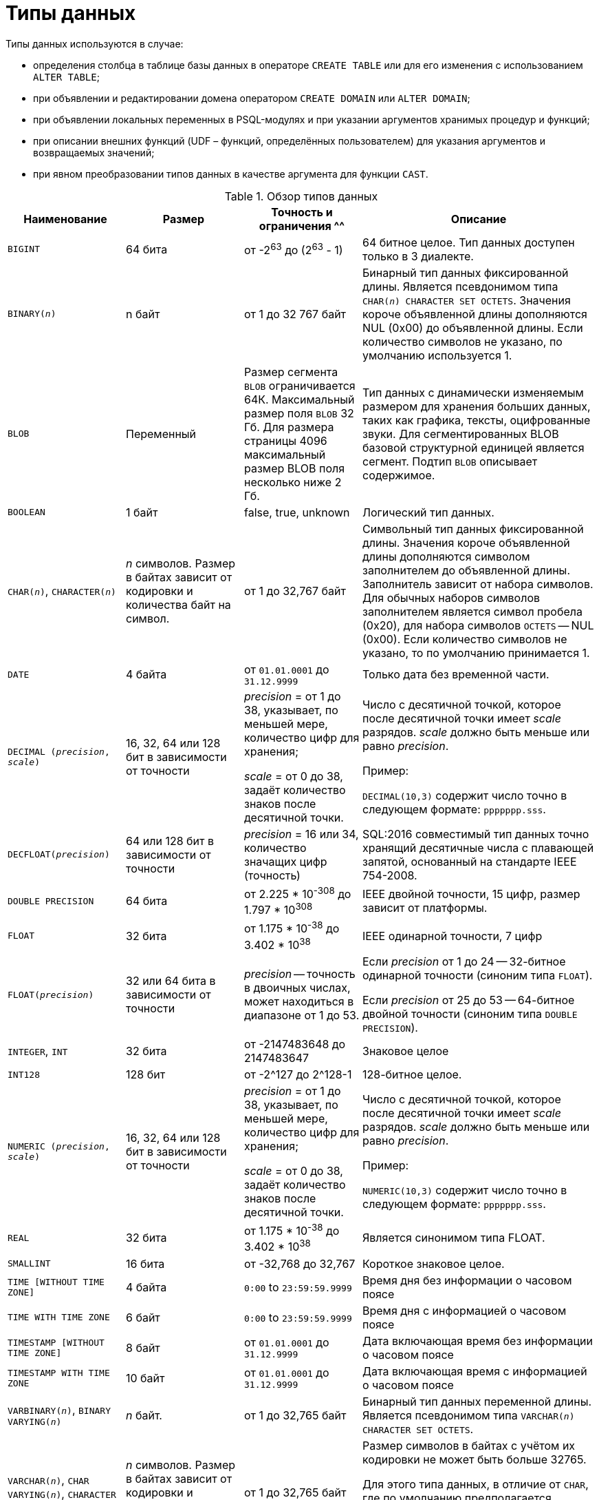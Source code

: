 [[fblangref-datatypes]]
= Типы данных

((Типы данных)) используются в случае:

* определения столбца в таблице базы данных в операторе `CREATE TABLE` или для его изменения с использованием `ALTER TABLE`;
* при объявлении и редактировании домена оператором `CREATE DOMAIN` или `ALTER DOMAIN`;
* при объявлении локальных переменных в PSQL-модулях и при указании аргументов хранимых процедур и функций;
* при описании внешних функций (UDF – функций, определённых пользователем) для указания аргументов и возвращаемых значений;
* при явном преобразовании типов данных в качестве аргумента для функции `CAST`.


[[fblangref-dtyp-tbl-dtypinfo]]
.Обзор типов данных
[cols="<1,<1,<1,<2", options="header",stripes="none"]
|===
^| Наименование
^| Размер
^| Точность и ограничения
^^| Описание

|`BIGINT`
|64 бита
|от -2^63^ до (2^63^ - 1)
|64 битное целое. Тип данных доступен только в 3 диалекте.

|`BINARY(_n_)`
|n байт
|от 1 до 32 767 байт
|Бинарный тип данных фиксированной длины. Является псевдонимом типа `CHAR(_n_) CHARACTER SET OCTETS`. Значения короче объявленной длины дополняются NUL (0x00) до объявленной длины. Если количество символов не указано, по умолчанию используется 1.

|`BLOB`
|Переменный
|Размер сегмента `BLOB` ограничивается 64К. Максимальный размер поля `BLOB` 32 Гб. Для размера страницы 4096 максимальный размер BLOB поля несколько ниже 2 Гб.
|Тип данных с динамически изменяемым размером для хранения больших данных, таких как графика, тексты, оцифрованные звуки. Для сегментированных BLOB базовой структурной единицей является сегмент. Подтип `BLOB` описывает содержимое.

|`BOOLEAN`
|1 байт
|false, true, unknown
|Логический тип данных.

|`CHAR(__n__)`, `CHARACTER(__n__)`
|_n_ символов.
Размер в байтах зависит от кодировки и количества байт на символ.
|от 1 до 32,767 байт
|Символьный тип данных фиксированной длины. Значения короче объявленной длины дополняются символом заполнителем до объявленной длины. Заполнитель зависит от набора символов. Для обычных наборов символов заполнителем является символ пробела (0x20), для набора символов `OCTETS` -- NUL (0x00). Если количество символов не указано, то по умолчанию принимается 1.

|`DATE`
|4 байта
|от `01.01.0001` до `31.12.9999`
|Только дата без временной части.

|`DECIMAL (__precision__, __scale__)`
|16, 32, 64 или 128 бит в зависимости от точности
a|_precision_ = от 1 до 38, указывает, по меньшей мере, количество цифр для хранения;

_scale_ = от 0 до 38, задаёт количество знаков после десятичной точки.
a|Число с десятичной точкой, которое после десятичной точки имеет _scale_ разрядов. _scale_ должно быть меньше или равно _precision_.

Пример:

`DECIMAL(10,3)` содержит число точно в следующем формате: `ppppppp.sss`.

|`DECFLOAT(__precision__)`
|64 или 128 бит в зависимости от точности
|_precision_ = 16 или 34, количество значащих цифр (точность)
|SQL:2016 совместимый тип данных точно хранящий десятичные числа с плавающей запятой, основанный на стандарте IEEE 754-2008.

|`DOUBLE PRECISION`
|64 бита
|от 2.225 * 10^-308^ до 1.797 * 10^308^
|IEEE двойной точности, 15 цифр, размер зависит от платформы.

|`FLOAT`
|32 бита
|от 1.175 * 10^-38^ до 3.402 * 10^38^
|IEEE одинарной точности, 7 цифр

|`FLOAT(__precision__)`
|32 или 64 бита в зависимости от точности
|_precision_ -- точность в двоичных числах, может находиться в диапазоне от 1 до 53.
a|Если _precision_ от 1 до 24 -- 32-битное одинарной точности (синоним типа `FLOAT`).

Если _precision_ от 25 до 53 -- 64-битное двойной точности (синоним типа `DOUBLE PRECISION`).

|`INTEGER`, `INT`
|32 бита
|от -2147483648 до 2147483647
|Знаковое целое

|`INT128`
|128 бит
|от -2^127 до 2^128-1
|128-битное целое.

|`NUMERIC (__precision__, __scale__)`
|16, 32, 64 или 128 бит в зависимости от точности
a|_precision_ = от 1 до 38, указывает, по меньшей мере, количество цифр для хранения;

_scale_ = от 0 до 38, задаёт количество знаков после десятичной точки.
a|Число с десятичной точкой, которое после десятичной точки имеет _scale_ разрядов. _scale_ должно быть меньше или равно _precision_.

Пример:

`NUMERIC(10,3)` содержит число точно в следующем формате: `ppppppp.sss`.

|`REAL`
|32 бита
|от 1.175 * 10^-38^ до 3.402 * 10^38^
|Является синонимом типа FLOAT.

|`SMALLINT`
|16 бита
|от -32,768 до 32,767
|Короткое знаковое целое.

|`TIME [WITHOUT TIME ZONE]`
|4 байта
|`0:00` to `23:59:59.9999`
|Время дня без информации о часовом поясе

|`TIME WITH TIME ZONE`
|6 байт
|`0:00` to `23:59:59.9999`
|Время дня с информацией о часовом поясе

|`TIMESTAMP [WITHOUT TIME ZONE]`
|8 байт
|от `01.01.0001` до `31.12.9999`
|Дата включающая время без информации о часовом поясе

|`TIMESTAMP WITH TIME ZONE`
|10 байт
|от `01.01.0001` до `31.12.9999`
|Дата включающая время с информацией о часовом поясе

|`VARBINARY(__n__)`, `BINARY VARYING(__n__)`
|_n_ байт.
|от 1 до 32,765 байт
|Бинарный тип данных переменной длины. Является псевдонимом типа `VARCHAR(__n__) CHARACTER SET OCTETS`.

|`VARCHAR(__n__)`, `CHAR VARYING(__n__)`, `CHARACTER VARYING(__n__)`
|_n_ символов.
Размер в байтах зависит от кодировки и количества байт на символ.
|от 1 до 32,765 байт
a|Размер символов в байтах с учётом их кодировки не может быть больше 32765.

Для этого типа данных, в отличие от `CHAR`, где по умолчанию предполагается количество символов равное 1, количество символов _n_ обязательно должно быть указано.
|===

[NOTE]
====
Следует иметь в виду, что временной ряд из дат прошлых веков рассматривается без учёта реальных исторических фактов и так, как будто бы во всем этом диапазоне ВСЕГДА действовал только Григорианский календарь.
====

[[fblangref-datatypes-inttypes]]
== Целочисленные типы данных

Для целых чисел используют целочисленные типы данных `SMALLINT`, `INTEGER`, `BIGINT` (в 3 диалекте) и `INT128`. Firebird не поддерживает беззнаковый целочисленный тип данных.

[[fblangref-datatypes-smallint]]
=== `SMALLINT`

(((Типы данных, SMALLINT)))
Тип данных `SMALLINT` представляет собой 16-битное целое. Он применяется в случае, когда не требуется широкий диапазон возможных значений для хранения данных.

Числа типа `SMALLINT` находятся в диапазоне от -2^15^ до 2^15^ - 1, или от -32768 до 32767.

.Использование `SMALLINT`
[example]
====
[source, sql]
----
CREATE DOMAIN DFLAG AS SMALLINT DEFAULT 0 NOT NULL
  CHECK (VALUE=-1 OR VALUE=0 OR VALUE=1);

CREATE DOMAIN RGB_VALUE AS SMALLINT;
----
====

[[fblangref-datatypes-int]]
=== `INTEGER`

(((Типы данных, INTEGER)))
Тип данных `INTEGER` представляет собой 32-битное целое. Сокращённый вариант записи типа данных `INT`.

Числа типа `INTEGER` находятся в диапазоне от -2^31^ до 2^31^ - 1, или от -2,147,483,648 до 2,147,483,647.


.Использование `INTEGER`
[example]
====
[source, sql]
----
CREATE TABLE CUSTOMER (
  CUST_NO INTEGER NOT NULL,
  CUSTOMER VARCHAR(25) NOT NULL,
  CONTACT_FIRST VARCHAR(15),
  CONTACT_LAST VARCHAR(20),
  ...
  PRIMARY KEY (CUST_NO)
);
----
====

[[fblangref-datatypes-bigint]]
=== `BIGINT`

(((Типы данных, BIGINT)))
`BIGINT` -- это 64 битный целочисленный тип данных. Он доступен только в 3-м диалекте.

Числа типа `BIGINT` находятся в диапазоне от -2^63^ до 2^63^ - 1, или от -9,223,372,036,854,775,808 до 9,223,372,036,854,775,807.

.Использование `BIGINT`
[example]
====
[source, sql]
----
CREATE TABLE WHOLELOTTARECORDS (
  ID BIGINT NOT NULL PRIMARY KEY,
  DESCRIPTION VARCHAR(32)
);
----
====

[[fblangref-datatypes-int128]]
=== `INT128`

(((Типы данных, INT128)))
`INT128` -- это 128 битный целочисленный тип данных. Данный тип отсутствует в SQL стандарте.

Числа типа `INT128` находятся в диапазоне от -2^127^ до 2^127^ - 1.

.Использование `INT128`
[example]
====
[source, sql]
----
CREATE PROCEDURE PROC1 (PAR1 INT128)
AS
BEGIN
  -- текст процедуры
END
----
====

[[fblangref-datatypes-integer-hex]]
=== Шестнадцатеричный формат для целых чисел

Литералы целочисленных типов можно указать в шестнадцатеричном формате.

.Литералы целочисленных типов в шестнадцатеричном формате
[cols="<1,<1", options="header",stripes="none"]
|===
^| Количество шестнадцатеричных цифр
^| Тип данных

|1-8
|INTEGER

|9-16
|BIGINT

|17-32
|INT128
|===

Запись `SMALLINT` в шестнадцатеричном представлении не поддерживается в явном виде, но Firebird будет прозрачно преобразовывать шестнадцатеричное число в `SMALLINT`, если это необходимо, при условии что оно попадает в допустимый диапазон положительных и отрицательных значений для `SMALLINT`.

Использование и диапазоны значений чисел шестнадцатеричной нотации более подробно описаны в ходе обсуждения числовых литералов в главе под названием "`Общие элементы языка`".

.Использование целых чисел заданных шестнадцатеричном виде
[example]
====
[source, sql]
----
INSERT INTO MYBIGINTS VALUES (
  -236453287458723,
  328832607832,
  22,
  -56786237632476,
  0X6F55A09D42, -- 478177959234
  0X7FFFFFFFFFFFFFFF, -- 9223372036854775807
  0XFFFFFFFFFFFFFFFF, -- -1
  0X80000000, -- -2147483648, т.е. INTEGER
  0X080000000, -- 2147483648, т.е. BIGINT
  0XFFFFFFFF, -- -1, т.е. INTEGER
  0X0FFFFFFFF -- 4294967295, т.е. BIGINT
);
----
====

Шестнадцатеричный `INTEGER` автоматически приводится к типу `BIGINT` перед вставкой в таблицу. Однако это происходит после установки численного значения, так 0x80000000 (8 цифр) и 0x080000000 (9 цифр) будут сохранены в разных форматах. Значение 0x80000000 (8 цифр) будет сохранено в формате `INTEGER`, а 0x080000000 (9 цифр) как `BIGINT`.

[[fblangref-datatypes-floattypes]]
== Типы данных с плавающей точкой

Типы данных с плавающей точкой хранятся в двоичном формате IEEE 754, который включает в себя знак, показатель степени и мантиссу. Firebird имеет две формы типов с плавающей точкой:

* приблизительные числовые типы (или двоичные типы с плавающей точкой);
* десятичные типы с плавающей точкой.


[[fblangref-datatypes-floattypes-approximate]]
=== Приблизительные числовые типы

Приблизительные числовые типы плавающей запятой, поддерживаемые Firebird представлены типами 32-битной одинарной точностью и 64-битной двойной точности. Эти типы доступны со следующими именами стандартных типов SQL:

* `REAL` -- 32-битный одинарной точности (синоним типа `FLOAT`);
* `FLOAT` -- 32-битный одинарной точности;
* `DOUBLE PRECISION` -- 64-битный двойной точности;
* `FLOAT(_p_)`, где _p_ -- точность в двоичных числах
** 1 \<= _p_ \<= 32 -- 32-битное одинарной точности (синоним типа `FLOAT`)
** 33 \<= _p_ \<= 53 -- 64-битное двойной точности (синоним типа `DOUBLE PRECISION`)

Кроме того, в Firebird имеются нестандартные имена типов:

* `LONG FLOAT` -- 64-двойной точности (синоним типа `DOUBLE PRECISION`);
* `LONG FLOAT(_p_)`, где _p_ -- точность в двоичных числах. 1 \<= _p_ \<= 53 -- 64-битное двойной точности (синоним типа `DOUBLE PRECISION`)

Точность этого типов `FLOAT` и `DOUBLE PRECISION` является динамической, что соответствует физическому формату хранения, который составляет 4 байта для типа `FLOAT` и 8 байт для типа `DOUBLE PRECISION`.

Учитывая особенности хранения чисел с плавающей точкой, этот тип данных не рекомендуется использовать для хранения денежных данных. По тем же причинам не рекомендуется использовать столбцы с данными такого типа в качестве ключей и применять к ним ограничения уникальности.

При проверке данных столбцов с типами данных с плавающей точкой рекомендуется вместо точного равенства использовать выражения проверки вхождения в диапазон, например `BETWEEN`.

При использовании таких типов данных в выражениях рекомендуется крайне внимательно и серьёзно подойти к вопросу округления результатов расчётов.

[[fblangref-datatypes-float]]
==== `FLOAT`

(((Типы данных, FLOAT)))
`FLOAT` -- тип данных для хранения чисел с плавающей точкой.

.Синтаксис
[listing,subs=+quotes]
----
FLOAT [(_bin_prec_)]
----

[[fblangref-datatypes-floattbl]]
.Параметры типа `FLOAT`
[cols="<1,<3", options="header",stripes="none"]
|===
^| Параметр
^| Описание

|bin_prec
a|Точность в двоичных цифрах, по умолчанию рано 24.

* 1 - 24: 32-битное одинарной точности (`FLOAT` без указания точности)
* 25 - 53: 64-битное двойной точности (синоним типа `DOUBLE PRECISION`)
|===

Тип данных `FLOAT` по умолчанию представляет собой 32-битный тип с плавающей запятой одинарной точности с приблизительной точностью 7 десятичных знаков после десятичной точки (24 двоичных знака). Числа типа `FLOAT` находятся в диапазоне от 1.175 x 10^-38^ до 3.402 x 10^38^.


[[fblangref-datatypes-float-precision]]
===== FLOAT с указанием точности

У типа FLOAT может быть указана точность в двоичных числах

Указанная точность _bin_prec_ влияет на способ хранения числа.

* 1 ++<=++ _bin_prec_ ++<=++ 24: 32-битное одинарной точности (синоним типа FLOAT без указания точности)
* 25 \<= _bin_prec_ \<= 53: 64-битное двойной точности (синоним типа DOUBLE PRECISION)

[NOTE]
====
В Firebird 3.0 и более ранних версиях поддерживался синтаксис `FLOAT(_dec_prec_)`, где _dec_prec_ -- приблизительная точность в десятичных знаках.

Если 0 ++<=++ _dec_prec_ ++<=++ 7, то тип отображался на 32-битный одинарной точности. Если _dec_prec_ > 7, то отображался на 64-битный двойной точности. Это нестандартное поведение. Данный синтаксис не был документирован ранее.
====

[[fblangref-datatypes-real]]
==== `REAL`

(((Типы данных, REAL)))
Тип `REAL` является синонимом типа `FLOAT`.

[[fblangref-datatypes-double]]
==== `DOUBLE PRECISION`

(((Типы данных, DOUBLE PRECISION)))
`DOUBLE PRECISION` -- 64-битный тип данных для хранения чисел с плавающей точкой. Он обладает приблизительной точностью 15 цифр после запятой. Числа типа `DOUBLE PRECISION` находятся в диапазоне от 2.225 x 10^-308^ до 1.797 x 10^308^.

[[fblangref-datatypes-long-float]]
==== `LONG FLOAT`
(((Типы данных, LONG FLOAT)))

.Синтаксис:
[listing,subs=+quotes]
----
LONG FLOAT[(_bin_prec_)]
<precision> ::= 1..53
----

Тип `LONG FLOAT` является синонимом типа `DOUBLE PRECISION` или `FLOAT(__bin_prec__)`, где 25 ++<=++ _bin_prec_ ++<=++ 53.

У типа `LONG FLOAT` может быть указана точность в двоичных числах. Указанная точность 1 ++<=++ _bin_prec_ ++<=++ 53 не влияет на способ хранения -- число всегда храниться как 64-битное двойной точности.

[NOTE]
====
В Firebird 3.0 и более ранних версиях поддерживался синтаксис `LONG FLOAT(_dec_prec_)`, где _dec_prec_ -- приблизительная точность в десятичных знаках. Независимо от указанной точности число всегда хранится как 64-битное двойной точности. Данный синтаксис не был документирован ранее.
====

[WARNING]
====
Эти нестандартные имена типов устарели и могут быть удалены в будущей версии.
====

[[fblangref-datatypes-dec]]
=== Десятичные типы с плавающей точкой

Начиная с Firebird 4.0 поддерживаются типы десятичных чисел с плавающей запятой.

[[fblangref-datatypes-decfloat]]
==== `DECFLOAT`

(((Типы данных, DECFLOAT)))
`DECFLOAT` является числовым типом из стандарта SQL:2016, который точно хранит числа с плавающей запятой. В отличие от `DECFLOAT` типы `FLOAT` или `DOUBLE PRECISION` обеспечивают двоичное приближение предполагаемой точности.

Firebird в соответствии со стандартом IEEE 754-1985 (IEEE 754-2008) реализует типы `DECIMAL64` (`DECFLOAT(16)`) и `DECIMAL128` (`DECFLOAT(34)`).

Все промежуточные вычисления осуществляются с использованием 34-значными значениями.

.16-значное и 34-значное
****
"`16`" и "`34`" относятся к максимальной точности десятичных цифр.

См. https://ru.wikipedia.org/wiki/IEEE_754-2008#Основные_и_взаимозаменяемые_форматы[https://ru.wikipedia.org/wiki/IEEE_754-2008#Основные_и_взаимозаменяемые_форматы^] для получения подробного описания.
****


.Синтаксис
[listing,subs=+quotes]
----
DECFLOAT[(_precision_)]

_precision_ ::= 16 | 34
----

.Диапазон значений `DECFLOAT`
[cols="<2,<1,<1,<1,<1,<1", options="header",stripes="none"]
|===
|Тип
|Максимальная точность
|Минимальная экспонента
|Максимальная экспонента
|Наименьшее значение
|Наибольшее значение

|`DECFLOAT(16)`
|16
|-383
|+384
|1E-398
|9.9..9E+384

|`DECFLOAT(34)`
|34
|-6143
|+6144
|1E-6176
|9.9..9E+6144
|===

Обратите внимание, что хотя наименьший показатель степени для `DECFLOAT (16)` равен -383, наименьшее значение имеет показатель степени -398, что на 15 цифр меньше. И аналогично для `DECFLOAT (34)`, наименьший показатель степени равен -6143, но наименьшее значение имеет показатель степени -6176, что на 33 цифры меньше. Причина заключается в том, что точность была "`принесена в жертву`", чтобы можно было хранить меньшее значение.

Это результат того, как хранится значение: как десятичное значение из 16 или 34 цифр и показатель степени. Например, `1.234567890123456e-383` фактически сохраняется как коэффициент `1234567890123456` и показатель степени `-398`, а `1E-398` сохраняется как коэффициент `1`, показатель степени `-398`.

Тип `DECFLOAT` следует использовать если вам необходимы вычисления и хранение чисел с большой точностью.

.Использование типа `DECFLOAT` при определении таблицы
[example]
====
[source,sql]
----
CREATE TABLE StockPrice (
  id    INT NOT NULL PRIMARY KEY,
  stock DECFLOAT(16),
  ...
);
----
====

.Использование типа `DECFLOAT` в PSQL
[example]
====
[source,sql]
----
DECLARE VARIABLE v DECFLOAT(34);
----
====

[[fblangref-datatypes-decfloat-ctrl]]
===== Поведение операций с `DECFLOAT`

Поведение операций с `DECFLOAT`, в частности округление и поведение при ошибках, можно настроить с помощью оператора управления <<fblangref-management-setdecfloat, `SET DECFLOAT`>>.

[[fblangref-datatypes-decfloat-literals]]
===== Длина литералов `DECFLOAT`

Значение типа `DECFLOAT` можно задать числовым литералом в научной нотации, только если мантисса состоит из 20 или более цифр, или абсолютный показатель степени больше 308. В противном случае такие литералы интерпретируются как `DOUBLE PRECISION`. Точные числовые литералы с 40 или более цифрами -- фактически 39 цифр, если они больше максимального значения INT128  также обрабатываются как `DECFLOAT (34)`.

В качестве альтернативы можно использовать строковый литерал и явно привести к желаемому типу `DECFLOAT`.

Длина литералов типа `DECFLOAT` ограничена 1024 символами. Для более длинных значений вам придётся использовать научную нотацию. Например, значение `0.0<1020 zeroes>11` не может быть записано как литерал, вместо него вы можете использовать аналогичную научную нотацию: `1.1E-1022`. Аналогично `10<1022 zeroes>0` может быть записано как `1.0E1024`.

Литералы, содержащие более 34 значащих цифр, округляются с использованием режима округления `DECFLOAT` установленного для сеанса.

[[fblangref-datatypes-decfloat-funcs]]
===== `DECFLOAT` и функции

[float]
===== Использование обычных функций

Ряд стандартных скалярных функций можно использовать с выражениями и значениями типа `DECFLOAT`. Это относится к следующим математическим функциям:

[cols="5*m", frame="none", grid="none", stripes="none"]
|===
| ABS
| CEILING
| EXP
| FLOOR
| LN
| LOG
| LOG10
| POWER
| SIGN
| SQRT
|===

Агрегатные функции `SUM`, `AVG`, `MIN` и `MAX` тоже работают с типом `DECFLOAT`. Все статистические агрегатные функции (такие как `STDDEV` или `CORR`, но не ограничено ими) могут работать с данными типа `DECFLOAT`.

[float]
===== Специальные функции для `DECFLOAT`

Firebird поддерживает 4 функции, которые созданы специально для поддержки типа `DECFLOAT`:

<<fblangref-scalarfuncs-comparedecfloat,`COMPARE_DECFLOAT`>>:: сравнивает два значения `DECFLOAT` как равные, разные или неупорядоченные

<<fblangref-scalarfuncs-normalize_decfloat,`NORMALIZE_DECFLOAT`>>:: принимает единственный аргумент `DECFLOAT` и возвращает его в простейшей форме

<<fblangref-scalarfuncs-quantize,`QUANTIZE`>>:: принимает два аргумента `DECFLOAT` и возвращает первый аргумент, масштабированный с использованием второго значения в качестве образца

<<fblangref-scalarfuncs-totalorder,`TOTALORDER`>>:: выполняет точное сравнение двух значений `DECFLOAT`


[[fblangref-datatypes-decfloat-comparation]]
===== Семантика сравнения

Замыкающие нули в значениях десятичных чисел с плавающей запятой сохраняются. Например, 1.0 и 1.00 -- это два различных представления. Это порождает различные семантики сравнения для типа данных `DECFLOAT`, как показано ниже.

[float]
====== Сравнение числовых значений

Замыкающие нули игнорируются в сравнениях. Например, 1.0 равно 1.00.

По умолчанию такой тип сравнения используется для индексирования, сортировки, разбивки таблицы, оценки предикатов и других функций -- короче говоря, везде, где сравнение выполняется неявно или в предикатах.

.Сравнение числовых значений
[example]
====
[source,sql]
----
create table stockPrice (stock DECFLOAT(16));

insert into stockPrice
values (4.2);

insert into stockPrice
values (4.2000);

insert into stockPrice
values (4.6125);

insert into stockPrice
values (4.20);

commit;

select * from stockPrice where stock = 4.2;
-- Возвращает три значения 4.2, 4.2000, 4.20

select * from stockPrice where stock > 4.20;
-- Возвращает одно значение 4.6125

select * from stockPrice order by stock;
-- Возвращает все значения, 4.2, 4.2000, 4.20, 4.6125.
-- Первые три значения возвращаются в неопределенном порядке.
----
====

[float]
====== Сравнение TotalOrder

Замыкающие нули учитываются при сравнении. Например, 1.0 > 1.00.

Каждое значение `DECFLOAT` имеет порядок в семантике сравнения TotalOrder.

Согласно семантике TotalOrder, порядок различных значений определяется так, как показано в следующем примере:

----
-nan < -snan < -inf < -0.1 < -0.10 < -0 < 0 < 0.10 < 0.1 < inf < snan < nan
----

[IMPORTANT]
====
Обратите внимание на то, что отрицательный нуль меньше положительного нуля при сравнении TotalOrder
====

Запросить сравнение TotalOrder в предикатах можно при помощи встроенной функции <<fblangref-scalarfuncs-totalorder,TOTALORDER()>>.

.Сравнение TotalOrder
[example]
====
Для курсов акций может быть важным знать точность данных. Например, если курсы обычно указываются с точностью в пять знаков после запятой, а курс равен $4.2, тогда неясно, равна цена $4.2000, $4.2999 или чему-то, лежащему между этими двумя значениями.

[source,sql]
----
create table stockPrice (stock DECFLOAT(16));

insert into stockPrice
values (4.2);

insert into stockPrice
values (4.2000);

insert into stockPrice
values (4.6125);

insert into stockPrice
values (4.20);

commit;

select * from stockPrice where TOTALORDER(stock, 4.2000) = 0;
-- Возвращает только значение 4.2000

select * from stockPrice where TOTALORDER(stock, 4.20) = 1;
-- Возвращает два значения 4.2 и 4.6125, которое больше 4.20
----
====

Порядок, в котором возвращаются арифметически одинаковые значения, имеющие различное количество замыкающих нулей, не определен. Следовательно, `ORDER BY` по столбцу `DECFLOAT` со значениями 1.0 и 1.00 возвращает два значения в произвольном порядке. Аналогично, `DISTINCT` возвращает либо 1.0, либо 1.00.

[[fblangref-datatypes-decfloat-bind]]
===== Поддержка в клиентских приложениях

Библиотека fbclient версии 4.0 имеет нативную поддержку типа `DECFLOAT`. Однако более старые версии клиентской библиотеки ничего не знают о типе `DECFLOAT`. Для того чтобы старые приложения умели работать с типом `DECFLOAT` вы можете настроить отображение значений `DECFLOAT` на другие доступные типы данных c помощью оператора <<fblangref-management-set-bind,`SET BIND`>>.

.Примеры:
[source,sql]
----
SET BIND OF DECFLOAT TO LEGACY;
-- значения столбцов типа DECFLOAT будут преобразованы в тип DOUBLE PRECISION

-- другой вариант
SET BIND OF DECFLOAT TO DOUBLE PRECISION;

SET BIND OF DECFLOAT(16) TO CHAR;
-- значения столбцов типа DECFLOAT(16) будут преобразованы в тип CHAR(23)

SET BIND OF DECFLOAT(34) TO CHAR;
-- значения столбцов типа DECFLOAT(34) будут преобразованы в тип CHAR(42)

SET BIND OF DECFLOAT TO NUMERIC(18, 4);
-- значения столбцов типа DECFLOAT будут преобразованы в тип NUMERIC(18, 4)

SET BIND OF DECFLOAT TO NATIVE;
-- возвращает значения столбцов типа DECFLOAT в нативном типе
----

Различные привязки полезны, если вы планируете использовать значения `DECFLOAT` со старым клиентом, не поддерживающим собственный формат. Можно выбирать между строками (идеальная точность, но плохая поддержка для дальнейшей обработки), значения с плавающей запятой (идеальная поддержка для дальнейшей обработки, но с плохой точностью) или масштабированные целые числа (хорошая поддержка дальнейшей обработки и требуемая точность, но диапазон значений очень ограничен). Когда используется инструмент, подобный универсальному GUI-клиенту, выбор привязки к CHAR подходит в большинстве случаев.

[[fblangref-datatypes-fixedtypes]]
== Типы данных с фиксированной точкой

Данные типы данных позволяют применять их для хранения денежных значений и обеспечивают предсказуемость операций умножения и деления.

Firebird предлагает два типа данных с фиксированной точкой: `NUMERIC` и `DECIMAL`. В соответствии со стандартом оба типа ограничивают хранимое число объявленным масштабом (количеством чисел после запятой). При этом подход к тому, как ограничивается точность для типов разный: для столбцов `NUMERIC` точность является такой, "`как объявлено`", в то время, как `DECIMAL` столбцы могут получать числа, чья точность, по меньшей мере, равна тому, что было объявлено.

Например, `NUMERIC(4, 2)` описывает число, состоящее в общей сложности из четырёх цифр, включая 2 цифры после запятой; итого 2 цифры до запятой, 2 после. При записи в столбец с этим типом данных значений 3.1415 в столбце `NUMERIC(4, 2)` будет сохранено значение 3,14.

Для данных с фиксированной точкой общим является форма декларации, например NUMERIC(p, s). Здесь важно понять, что в этой записи `s` -- это масштаб, а не интуитивно предсказываемое "`количество знаков после запятой`". Для "`визуализации`" механизма хранения данных запомните для себя процедуру:

* При сохранении в базу данных число умножается на 10 (10^s^), превращаясь в целое;
* При чтении данных происходит обратное преобразование числа.

Способ физического хранения данных в СУБД зависит от нескольких факторов: декларируемой точности, диалекта базы данных, типа объявления.

[[fblangref-dtyp-tbl-realnums]]
.Способ физического хранения чисел с фиксированной точкой
[cols="<2,<3,<3,<3", options="header",stripes="none"]
|===
| Точность
| Тип данных
| Диалект 1
| Диалект 3

|1 - 4
|NUMERIC
|SMALLINT
|SMALLINT

|1 - 4
|DECIMAL
|INTEGER
|INTEGER

|5 - 9
|NUMERIC и DECIMAL
|INTEGER
|INTEGER

|10 - 18
|NUMERIC и DECIMAL
|DOUBLE PRECISION
|BIGINT

|19 - 38
|NUMERIC и DECIMAL
|INT128
|INT128
|===

[[fblangref-datatypes-numeric]]
=== `NUMERIC`
(((Типы данных, NUMERIC)))

.Формат объявления данных
[listing,subs=+quotes]
----
  NUMERIC
| NUMERIC(_precision_)
| NUMERIC(_precision_, _scale_)
----

[[fblangref-datatypes-numerictbl]]
.Параметры типа `NUMERIC`
[cols="<1,<3", options="header",stripes="none"]
|===
^| Параметр
^^| Описание

|precision
|Точность. Может быть в диапазоне от 1 до 38. По умолчанию 9.

|scale
|Масштаб. Может быть в диапазоне от 0 до _precision_. По умолчанию 0.
|===

В зависимости от точности _precision_ и масштаба _scale_ СУБД хранит данные по-разному.

Приведём примеры того, как СУБД хранит данные в зависимости от формы их объявления:

[listing,subs=+quotes]
----
NUMERIC(4)    stored as   SMALLINT (exact data)
NUMERIC(4,2)              SMALLINT (data * 10^2^)
NUMERIC(10,4) (Dialect 1) DOUBLE PRECISION
              (Dialect 3) BIGINT (data * 10^4^)
NUMERIC(38, 6)            INT128 (data * 10^6^)
----

[CAUTION]
====
Всегда надо помнить, что формат хранения данных зависит от точности. Например, вы задали тип столбца `NUMERIC(2, 2)`, предполагая, что диапазон значений в нем будет -0.99...0.99. Однако в действительности диапазон значений в столбце будет -327.68..327.67, что объясняется хранением типа данных NUMERIC(2, 2) в формате SMALLINT. Фактически типы данных NUMERIC(4, 2), NUMERIC(3, 2) и NUMERIC(2, 2) являются одинаковыми.

Таким образом, для реального хранения данных в столбце с типом данных NUMERIC(2, 2) в диапазоне -0.99...0.99 для него надо создавать ограничение.
====

[[fblangref-datatypes-decimal]]
=== `DECIMAL`
(((Типы данных, DECIMAL)))

.Формат объявления данных
[listing,subs=+quotes]
----
  DECIMAL
| DECIMAL(_precision_)
| DECIMAL(_precision_, _scale_)
----

[[fblangref-datatypes-decimaltbl]]
.Параметры типа `DECIMAL`
[cols="<1,<3", options="header",stripes="none"]
|===
^| Параметр
^^| Описание

|precision
|Точность. Может быть в диапазоне от 1 до 38.
По умолчанию 9.

|scale
|Масштаб. Может быть в диапазоне от 0 до _precision_.
По умолчанию 0.
|===

Формат хранения данных в базе во многом аналогичен `NUMERIC`, хотя существуют некоторые особенности, которые проще всего пояснить на примере.

Приведём примеры того, как СУБД хранит данные в зависимости от формы их объявления:

[listing,subs=+quotes]
----
DECIMAL(4)    stored as   INTEGER (exact data)
DECIMAL(4,2)              INTEGER (data * 10^2^)
DECIMAL(10,4) (Dialect 1) DOUBLE PRECISION
              (Dialect 3) BIGINT (data * 10^4^)
DECIMAL(38, 6)            INT128 (data * 10^6^)
----

[[fblangref-datatypes-arithmetic-precision]]
=== Точность арифметических операций

Функции `MIN`, `MAX`, `SUM`, `AVG` работают со всеми точными числовыми типами. `SUM` и `AVG` являются точными, если обрабатываемая запись имеет точный числовой тип, а масштабированная сумма соответствует 64 или 128 битам: в противном случае возникает исключение переполнения. `SUM` и `AVG` никогда не вычисляются с использованием арифметики с плавающей запятой, если тип данных столбца не является приблизительным числом.

Функции `MIN` и `MAX` для точного числового столбца возвращают точный числовой результат, имеющий ту же точность и масштаб, что и столбец. `SUM` и `AVG` для точного числового типа возвращает результат типа `NUMERIC ({18 | 38}, S)` или `DECIMAL ({18 | 38}, S)`, где S - масштаб столбца. Стандарт SQL определяет масштаб результата в таких случаях, в то время как точность SUM или AVG для столбцов с фиксированной точкой определяется реализацией: мы определяем его как 18 или 38 (если точность аргумента 18 или 38).

Если два операнда OP1 и OP2 являются точными числами с масштабами S1 и S2 соответственно, то `OP1 + OP2` и `OP1 - OP2` являются точными числами с точностью 18 или 38 (если один из аргументов с точностью 38) и масштабом равному наибольшему из значений S1 и S2, тогда как для `OP1 * OP2` и `OP1 / OP2` являются точными числами с точностью 18 или 38 (если точность аргументов 18 или 38) и шкалой `S1 + S2`. Масштабы этих операций, кроме разделения, определяются стандартом SQL. Точность всех этих операций и масштаб при делении стандартом не регламентируются, а определяются реализацией: Firebird определяет точность как 18 или 38 (если точность аргументов 18 или 38), а масштаб деления как `S1 + S2`, такой же, что определён стандартом в для умножения.

Всякий раз, когда выполняется арифметические операции с точными числовыми типами, в случае потери точности будет сообщено об ошибке переполнения, а не возвращено неправильное значение. Например, если столбец `DECIMAL (18,4)` содержит наиболее отрицательное значение этого типа, -922337203685477.5808, попытка разделить этот столбец на -1 будет сообщать об ошибке переполнения, поскольку истинный результат превышает наибольшее положительное значение, которое может быть представлено в типе, а именно 922337203685477.5807.

Если один операнд является точным числом, а другой приблизительным числом, то результатом любого из четырёх диадических операторов будет типа `DOUBLE PRECISION`. (В стандарте говорится, что результат является приблизительным числом с точностью, по крайней мере, такой же как точность приблизительного числового операнда: Firebird удовлетворяет этому требованию, всегда используя `DOUBLE PRECISION`, поскольку этот тип является максимальным приблизительным числовым типом, который предоставлен в Firebird.)

[[fblangref-datatypes-datetime]]
== Типы данных для работы с датой и временем

В СУБД Firebird для работы с данными, содержащими дату и время, используются типы данных `DATE`, `TIME` и `TIMESTAMP`. В 3-м диалекте присутствуют все три вышеназванных типа данных, а в 1-м для операций с датой и временем доступен только тип данных DATE, который не тождественен типу данных `DATE` 3-го диалекта, а является типом данных `TIMESTAMP` из 3-го диалекта.

[NOTE]
====
В диалекте 1 тип `DATE` может быть объявлен как `TIMESTAMP`. Такое объявление является рекомендуемым для новых баз данных в 1-м диалекте.
====

.Доли секунды
В типах `TIMESTAMP` и `TIME` Firebird хранит секунды с точностью до десятитысячных долей. Если вам необходима более низкая гранулярность, то точность может быть указана явно в виде тысячных, сотых или десятых долей секунды в базах данных в 3 диалекте и ODS 11 и выше.

.Несколько полезных сведений о точности секунд
[NOTE]
====
Временная часть типов `TIME` или `TIMESTAMP` представляет собой 4-байтный целое (WORD) вмещающее значение времени с долями секунды, и хранящаяся как количество десятитысячных долей секунды прошедших с полуночи.

Фактическая точность значений полученных из time(stamp) функций и переменных будет следующей:

* CURRENT_TIME -- по умолчанию имеет точность до секунды, точность до миллисекунд может быть указана следующим образом `CURRENT_TIME (0 | 1 | 2 | 3)`
* CURRENT_TIMESTAMP -- по умолчанию имеет точность до миллисекунды, точность от секунд до миллисекунд может быть указана следующим образом
`CURRENT_TIMESTAMP (0 | 1 | 2 | 3)`
* LOCALTIME -- по умолчанию имеет точность до секунды, точность до миллисекунд может быть указана следующим образом
`LOCALTIME (0 | 1 | 2 | 3)`
* LOCALTIMESTAMP -- по умолчанию имеет точность до миллисекунды, точность от секунд до миллисекунд может быть указана следующим образом
`LOCALTIMESTAMP (0 | 1 | 2 | 3)`
* Литерал `'NOW'` имеет точность до миллисекунд;
* Функции `DATEADD` и `DATEDIFF` поддерживают точность до десятых долей миллисекунд.
* Функция `EXTRACT` возвращает значения с точностью до десятых долей миллисекунды для аргументов `SECOND` и `MILLISECOND`;
====

[aside]
.Хранение типов с часовыми поясами
****
Типы данных с поддержкой часовых поясов сохраняются в виде значений в формате UTC (смещение 0) с использованием структуры `TIME` или `TIMESTAMP` {plus} два дополнительных байта для информации о часовом поясе (либо смещение в минутах, либо идентификатор именованного часового пояса).

Хранение в формате UTC позволяет Firebird индексировать и сравнивать два значения в разных часовых поясах.

При хранении в UTC есть некоторые предостережения:

- Когда вы используете именованные зоны и правила часовых поясов для этой зоны меняются, время в формате UTC остаётся прежним, но местное время в названной зоне может измениться.
- Для типа данных `TIME WITH TIME ZONE` при вычислении смещения часового пояса для именованной зоны для получения местного времени в зоне применяются правила, действующие на 1 января 2020 года, чтобы гарантировать стабильное значение.
Это может привести к неожиданным или сбивающим с толку результатам.
****

[[fblangref-datatypes-date]]
=== `DATE`

(((Типы данных, DATE)))
В 3-м диалекте тип данных `DATE`, как это и следует предположить из названия, хранит только одну дату без времени. В 1-м диалекте тип `DATE` эквивалентен типу `TIMESTAMP` и хранит дату вместе со временем.

Допустимый диапазон хранения от 01.01.0001 н.э. до 31.12.9999 н.э.

[TIP]
====
В случае необходимости сохранять в 1 диалекте только значения даты, без времени, при записи в таблицу добавляйте время к значению даты в виде литерала `'00:00:00.0000'`.
====

.Пример использования `DATE`
====
[source,sql]
----
CRETE TABLE DataLog(
  id BIGINT NOT NULL,
  bydate DATE
);
----

[source,sql]
----
...
AS
  DECLARE BYDATE DATE;
BEGIN
...
----
====

См. также
<<fblangref-scalarfuncs-extract,EXTRACT>>,
<<fblangref-contextvars-current-date,CURRENT_DATE>>,
<<fblangref-datatypes-convert-literalformats,Литералы дат>>.

[[fblangref-datatypes-time]]
=== `TIME`
(((Типы данных, TIME))) (((Типы данных, TIME, WITH TIME ZONE))) (((Типы данных, TIME, WITHOUT TIME ZONE)))

.Синтаксис
[listing,subs=+quotes]
----
TIME [{WITH | WITHOUT} TIME ZONE]

EXTENDED TIME WITH TIME ZONE
----

Этот тип данных доступен только в 3-м диалекте. Позволяет хранить время дня в диапазоне от `00:00:00.0000` до `23:59:59.9999`.

По умолчанию тип `TIME` не содержит информацию о часовом поясе. Для того чтобы тип `TIME` включал информацию о часовом поясе необходимо использовать его с модификатором `WITH TIME ZONE`.

[IMPORTANT]
====
`EXTENDED TIME WITH TIME ZONE` предназначен для использования только при общении с клиентами, он решает проблему представления правильного времени на клиентах, у которых отсутствует библиотека ICU. Нельзя использовать расширенные типы данных в таблицах, процедурах и т.д. Единственный способ использовать эти типы данных -- это приведение типов данных, включая инструкцию `SET BIND` (дополнительную информацию смотри в <<fblangref-management-set-bind,SET BIND OF>>).
====

.Пример использования `TIME`
====
[source,sql]
----
CRETE TABLE DataLog(
  id BIGINT NOT NULL,
  bytime TIME WITH TIME ZONE
);
----


[source,sql]
----
...
AS
  DECLARE BYTIME TIME; -- без часового пояса
  DECLARE BYTIME2 TIME WITHOUT TIME ZONE; -- без часового пояса
  DECLARE BYTIME3 TIME WITH TIME ZONE; -- с информацией о часовом поясе
BEGIN
...
----
====

См. также
<<fblangref-scalarfuncs-extract,EXTRACT>>,
<<fblangref-commons-at,AT>>,
<<fblangref-contextvars-localtime,LOCALTIME>>,
<<fblangref-contextvars-current-time,CURRENT_TIME>>,
<<fblangref-datatypes-convert-literalformats>>.

[[fblangref-datatypes-timestamp]]
=== `TIMESTAMP`
(((Типы данных, TIMESTAMP))) (((Типы данных, TIMESTAMP, WITH TIME ZONE))) (((Типы данных, TIMESTAMP, WITHOUT TIME ZONE)))

.Синтаксис
[listing,subs=+quotes]
----
TIMESTAMP [{WITH | WITHOUT} TIME ZONE]

EXTENDED TIMESTAMP WITH TIME ZONE
----

Этот тип данных хранит временную метку (дату вместе со временем) в диапазоне от `01.01.0001 00:00:00.0000` до `31.12.9999 23:59:59.9999`.

По умолчанию тип `TIMESTAMP` не содержит информацию о часовом поясе. Для того чтобы тип `TIMESTAMP` включал информацию о часовом поясе необходимо использовать его с модификатором `WITH TIME ZONE`.

[IMPORTANT]
====
`EXTENDED TIMESTAMP WITH TIME ZONE` предназначен для использования только при общении с клиентами, он решает проблему представления правильного времени на клиентах, у которых отсутствует библиотека ICU. Нельзя использовать расширенные типы данных в таблицах, процедурах и т.д. Единственный способ использовать эти типы данных -- это приведение типов данных, включая инструкцию `SET BIND` (дополнительную информацию смотри в <<fblangref-management-set-bind,SET BIND OF>>).
====

.Пример использования TIME
====
[source,sql]
----
CRETE TABLE DataLog(
  id BIGINT NOT NULL,
  bydate TIMESTAMP WITH TIME ZONE
);
----

[source,sql]
----
...
AS
  DECLARE BYDATE TIMESTAMP; -- без часового пояса
  DECLARE BYDATE2 TIMESTAMP WITHOUT TIME ZONE; -- без часового пояса
  DECLARE BYDATE3 TIMESTAMP WITH TIME ZONE; -- с информацией о часовом поясе
BEGIN
...
----
====

См. также
<<fblangref-scalarfuncs-extract,EXTRACT>>,
<<fblangref-commons-at,AT>>,
<<fblangref-contextvars-localtimestamp,LOCALTIMESTAMP>>,
<<fblangref-contextvars-current-timestamp,CURRENT_TIMESTAMP>>,
<<fblangref-datatypes-convert-literalformats>>.


[[fblangref-datatypes-session-tz]]
=== Часовой пояс сеанса

Часовой пояс сеанса как следует из названия может быть разным для каждого соединения с базой данных. Он может быть установлен с помощью DPB `isc_dpb_session_time_zone`, а если нет, то он будет считан из параметра `DefaultTimeZone` конфигурации `firebird.conf`.

Если параметр `DefaultTimeZone` не установлен, то часовой пояс сеанса будет тем же, что используется операционной системой в которой запущен процесс Firebird.

Часовой пояс сеанса может быть изменён с помощью оператора <<fblangref-management-settimezone,`SET TIME ZONE`>> или сброшен в исходное значение с помощью `SET TIME ZONE LOCAL`.


[[fblangref-datatypes-get-timezone]]
==== Получение часового пояса сеанса

Получить текущий часовой пояс сеанса можно с использованием функции `RDB$GET_CONTEXT` с аргументами 'SYSTEM' для пространства имён и 'SESSION_TIMEZONE' в качестве имени переменной.

.Получение часового пояса сеанса
[example]
====
[source,sql]
----
set time zone '-02:00';
select rdb$get_context('SYSTEM', 'SESSION_TIMEZONE') from rdb$database;
-- returns -02:00

set time zone 'America/Sao_Paulo';
select rdb$get_context('SYSTEM', 'SESSION_TIMEZONE') from rdb$database;
-- returns America/Sao_Paulo
----
====

[[fblangref-datatypes-tz-format]]
=== Формат часового пояса

Часовой пояс может быть задан строкой с регионом часового пояса (например, America/Sao_Paulo), или в виде смещения "`часов:минут`" относительно GMT (например, -03:00).

Список региональных часовых поясов и их идентификаторов можно посмотреть в таблице <<fblangref-systables-timezones,RDB$TIME_ZONES>>.

Правила преобразования региональных часовых поясов в смещение в минутах можно получить с помощью процедуры <<fblangref-build-in-packages-timezone-zone-util-transitions,RDB$TIME_ZONE_UTIL.TRANSITIONS>>.

`{TIME | TIMESTAMP} WITH TIMEZONE` считается равным другому `{TIME | TIMESTAMP} WITH TIMEZONE`, если их преобразование в UTC равно, например `time '10:00 -02' = time '09:00 -03'`, поскольку оба времени эквивалентны `time '12:00 GMT'`. Это также справедливо в контексте ограничения UNIQUE и для сортировки.

.Сортировка значение TIMESTAMP WITH TIMEZONE с разными часовыми поясами
[example]
====
[source,sql]
----
SELECT
  ROW_NUMBER() OVER(ORDER BY TSZ) AS RN,
  TSZ,
  TSZ AT TIME ZONE 'UTC' AS TSZ_UTC
FROM DATES;
----

[listing]
----
  RN                                           TSZ                          TSZ_UTC
==== ============================================= ================================
   1  2024-06-01 23:00:01.0000 +12:00                  2024-06-01 11:00:01.0000 UTC
   2  2024-06-01 23:00:01.0000 NZ                      2024-06-01 11:00:01.0000 UTC
   3  2024-06-01 23:00:01.0000 Australia/Melbourne     2024-06-01 13:00:01.0000 UTC
   4  2024-06-01 23:00:01.0000 +06:30                  2024-06-01 16:30:01.0000 UTC
   5  2024-06-01 23:00:01.0000 Indian/Cocos            2024-06-01 16:30:01.0000 UTC
   6  2024-06-01 23:00:01.0000 +03:00                  2024-06-01 20:00:01.0000 UTC
   7  2024-06-01 23:00:01.0000 Europe/Kiev             2024-06-01 20:00:01.0000 UTC
   8  2024-06-01 23:00:01.0000 -03:00                  2024-06-02 02:00:01.0000 UTC
   9  2024-06-01 23:00:01.0000 Atlantic/Bermuda        2024-06-02 02:00:01.0000 UTC
  10  2024-06-01 23:00:01.0000 America/Managua         2024-06-02 05:00:01.0000 UTC
  11  2024-06-01 23:00:01.0000 US/Alaska               2024-06-02 07:00:01.0000 UTC
  12  2024-06-01 23:00:01.0000 -10:00                  2024-06-02 09:00:01.0000 UTC
  13  2024-06-01 23:00:01.0000 Pacific/Tahiti          2024-06-02 09:00:01.0000 UTC
----
====

[[fblangref-datatypes-timezone_time_rb_semantics]]
==== Региональная семантика TIME WITH TIME ZONE

По определению региональные часовые пояса зависят от момента (дата и время -- или timestamp), чтобы узнать его смещение UTC относительно GMT. Но Firebird также поддерживает региональные часовые пояса в значениях `TIME WITH TIME ZONE`.

При построении значения `TIME WITH TIME ZONE` из литерала или его преобразования, значение UTC должно быть вычислено и не может быть изменено, поэтому текущая дата может не использоваться. В этом случае используется фиксированная дата `2020-01-01`. Таким образом, при сравнении `TIME WITH TIME ZONE` с различными часовыми поясами сравнение выполняется аналогично тому, как они представляют собой значения `TIMESTAMP WITH TIME ZONE` на заданную дату.

Однако при преобразовании между типами `TIMESTAMP` в `TIME WITH TIME ZONE` эта фиксированная дата не используется, в противном случае могут наблюдаться некоторые странные преобразования, когда текущая дата имеет другое смещение (из-за изменений летнего времени), чем в `2020-01-01`. В этом случае при преобразовании `TIME WITH TIME ZONE` в `TIMESTAMP WITH TIME ZONE` сохраняется часть времени (если это возможно). Например, если текущая дата `2020-05-03`, эффективное смещение в часовом поясе America/Los_Angeles равно -420, а его эффективное смещение в `2020-01-01` равно -480, но `cast(time '10:00:00 America/Los_Angeles' as timestamp with time zone)` даст в результате `2020-05-03 10:00:00.0000 America/Los_Angeles` вместо корректировки временной части.

Но в дату, когда начинается летнее время, пропущен час, например, для часового пояса America/Los_Angeles в `2021-03-14` нет времени с `02:00:00` до `02:59:59`. В этом случае преобразование выполняется как построение литерала, и час корректируется до следующего допустимого значения. Например, в `2021-03-14` `cast(time '02:10:00 America/Los_Angeles' as timestamp with time zone)` даст результат `2021-03-14 03:10:00.0000 America/Los_Angeles`.

[[fblangref-datatypes-datetime-literals]]
=== Литералы даты и времени

Для записи литералов даты и времени в Firebird используются сокращённые "C-style" выражения. Строковое представление даты и времени должно быть в одном из разрешённых форматов.

.Синтаксис
[listing,subs=+quotes]
----
<date_literal> ::= DATE <date>

<time_literal> ::= TIME <time>

<timestamp_literal> ::= TIMESTAMP <timestamp>

<date> ::=
  [YYYY<p>]MM<p>DD |
  MM<p>DD[<p>YYYY] |
  DD<p>MM[<p>YYYY] |
  MM<p>DD[<p>YY] |
  DD<p>MM[<p>YY]


<time> := HH[:mm[:SS[.NNNN]]] [<time zone>]

<timestamp> ::= <date> <time>

<time zone> ::=
    <time zone region> |
    [+/-] <hour displacement> [: <minute displacement>]

<p> ::= whitespace | . | : | , | - | /
----


.Описание формата даты и времени
[cols="<1,<3", options="header",stripes="none"]
|===
^| Аргумент
^| Описание

|datetime
|Строковое представление даты-времени.

|date
|Строковое представление даты.

|time
|Строковое представление времени.

|YYYY
|Год из четырёх цифр.

|YY
|Последние две цифры года (00-99).

|MM
|Месяц.
Может содержать 1 или 2 цифры (1-12 или 01-12). В качестве месяца допустимо также указывать трёх буквенное сокращение или полное наименование месяца на английском языке, регистр не имеет значение.

|DD
|День.
Может содержать 1 или 2 цифры (1-31 или 01-31).

|HH
|Час.
Может содержать 1 или 2 цифры (0-23 или 00-23).

|mm
|Минуты.
Может содержать 1 или 2 цифры (0-59 или 00-59).

|SS
|Секунды.
Может содержать 1 или 2 цифры (0-59 или 00-59).

|NNNN
|Десятитысячные доли секунды.
Может содержать от 1 до 4 цифр (0-9999).

|p
|Разделитель, любой из разрешённых символов, лидирующие и завершающие пробелы игнорируются.

|time zone region
|Один из часовых поясов связанных с регионом.

|hour displacement
|Смещение времени для часов относительно GMT.

|minute displacement
|Смещение времени для минут относительно GMT.
|===

Правила:

* В формате Год-Месяц-День, год обязательно должен содержать 4 цифры;
* Для дат в формате с завершающим годом, если в качестве разделителя дат используется точка ".", то дата интерпретируется в форме День-Месяц-Год, для остальных разделителей она интерпретируется в форме Месяц-День-Год;
* Если год не указан, то в качестве года берётся текущий год;
* Если указаны только две цифры года, то для получения столетия Firebird использует алгоритм скользящего окна. Задача заключается в интерпретации двух символьного значения года как ближайшего к текущему году в интервале предшествующих и последующих 50 лет;
* Если в строковом представлении времени присутствует часовой пояс или смещение времени, то тип литерала будет WITH TIME ZONE, в противном случае WITHOUT TIME ZONE;
* Если не указан один из элементов времени, то оно принимается равным 0.


[TIP]
====
Настоятельно рекомендуем в литералах дат использовать только формы с полным указанием года в виде 4 цифр во избежание путаницы.
====

.Примеры литералов дат и времени
[example]
====
[source,sql]
----
SELECT
  date '04.12.2014' AS d1, -- DD.MM.YYYY
  date '12-04-2014' AS d2, -- MM-DD-YYYY
  date '12/04/2014' AS d3, -- MM/DD/YYYY
  date '04.12.14'  AS d4,   -- DD.MM.YY
  -- DD.MM в качестве года берётся текущий
  date '04.12' AS d5,
  -- MM/DD в качестве года берётся текущий
  date '12/4' AS d6,
  date '2014/12/04'  AS d7, -- YYYY/MM/DD
  date '2014.12.04'  AS d8, -- YYYY.MM.DD
  date '2014-12-04'  AS d9, -- YYYY-MM-DD
  time '11:37' AS t1, -- HH:mm
  time '11:37:12' AS t2, -- HH:mm:ss
  time '11:31:12.1234' AS t3, -- HH:mm:ss.nnnn
  -- HH:mm:ss.nnnn +hh
  time '11:31:12.1234 +03' AS t4,
  -- HH:mm:ss.nnnn +hh:mm
  time '11:31:12.1234 +03:30' AS t5,
  -- HH:mm:ss.nnnn tz
  time '11:31:12.1234 Europe/Moscow' AS t5,
  -- HH:mm tz
  time '11:31 Europe/Moscow' AS t6,
  -- DD.MM.YYYY HH:mm
  timestamp '04.12.2014 11:37' AS dt1,
  -- MM/DD/YYYY HH:mm:ss
  timestamp '12/04/2014 11:37:12' AS dt2,
  -- DD.MM.YYYY HH:mm:ss.nnnn
  timestamp '04.12.2014 11:31:12.1234' AS dt3,
  -- YYYY-MM-DD HH:mm:ss.nnnn +hh:mm
  timestamp '2014-12-04 11:31:12.1234 +03:00' AS dt4,
  -- DD.MM.YYYY HH:mm:ss.nnnn tz
  timestamp '04.12.2014 11:31:12.1234 Europe/Moscow' AS dt5
FROM rdb$database
----
====

[NOTE]
====
Обратите внимание, что эти сокращённые выражения вычисляются сразу же во время синтаксического анализа (подготовки запроса или компиляции процедуры, функции или триггера). До Firebird 4.0 сокращённые выражения позволялись также для специальных строковых литералов 'NOW', 'TODAY', 'TOMORROW', 'YESTERDAY'. Использование таких выражений в компилируемом PSQL приводило к тому, что значение "замораживалось" на момент компиляции, и возвращалось не актуальное значение.  Поэтому в Firebird 4.0 сокращённые выражения для таких строковых литералов запрещены, однако вы можете использовать их при приведении типа оператором CAST.
====

.См. также:
<<fblangref-datatypes-convert-literalformats>>.

[[fblangref-datatypes-datetimeops]]
=== Операции, использующие значения даты и времени

Благодаря способу хранения даты и времени с этими типами возможны арифметические операции вычитания из более поздней даты (времени) более раннюю.

Дата представлена количеством дней с "нулевой даты" -- 17 ноября 1858 г.

Время представлено количеством секунд (с учётом десятитысячных долей), прошедших с полуночи.

[[fblangref-dtyp-tbl-dateops]]
.Арифметические операции для типов данных даты и времени
[cols="1,1,1,1", frame="all", options="header"]
|===
| Операнд 1
| Оператор
| Операнд 2
| Результат

|`DATE`
|`{plus}`
|`TIME`
|`TIMESTAMP`

|`DATE`
|`{plus}`
|`TIME WITH TIME ZONE`
|`TIMESTAMP WITH TIME ZONE`

|`DATE`
|`{plus}`
|Числовое значение `n`
|`DATE`, увеличенная на `n` целых дней (дробная часть игнорируется).

|`TIME`
|`{plus}`
|`DATE`
|`TIMESTAMP`

|`TIME WITH TIME ZONE`
|`{plus}`
|`DATE`
|`TIMESTAMP WITH TIME ZONE`

|`TIME`
|`{plus}`
|Числовое значение `n`
|`TIME`, увеличенное на `n` секунд (дробная часть учитывается).

|`TIME WITH TIME ZONE`
|`{plus}`
|Числовое значение `n`
|`TIME WITH TIME ZONE`, увеличенное на `n` секунд (дробная часть учитывается).

|`TIMESTAMP`
|`{plus}`
|Числовое значение `n`
|`TIMESTAMP`, где дата будет увеличиваться на количество дней и на часть дня, представленную числом _n_ - поэтому "`+2.75`" сдвинет дату вперед на 2 дня и 18 часов.

|`TIMESTAMP WITH TIME ZONE`
|`{plus}`
|Числовое значение `n`
|`TIMESTAMP WITH TIME ZONE`, где дата будет увеличиваться на количество дней и на часть дня, представленную числом _n_ - поэтому "`+2.75`" сдвинет дату вперед на 2 дня и 18 часов.

|`DATE`
|`-`
|`DATE`
|Количество дней в интервале как `DECIMAL (9, 0)`.

|`DATE`
|`-`
|Числовое значение `n`
|`DATE`, уменьшенная на `n` целых дней (дробная часть игнорируется).

|`TIME`
|`-`
|`TIME`
|Количество секунд в интервале как `DECIMAL (9, 4)`.

|`TIME`
|`-`
|`n`
|`TIME`, уменьшенное на `n` секунд (дробная часть учитывается).

|`TIME`
|`-`
|`TIME WITH TIME ZONE`
|Значение без часового пояса преобразуется в `WITH TIME ZONE` в часовом поясе текущего сеанса. Возвращается количество секунд в интервале между UTC значениями как `DECIMAL(9, 4)`. То же правило действует при изменении порядка операндов.

|`TIME WITH TIME ZONE`
|`-`
|`TIME WITH TIME ZONE`
|Возвращается количество секунд в интервале между UTC значениями как `DECIMAL(9, 4)`.

|`TIMESTAMP`
|`-`
|`TIMESTAMP`
|Количество дней и части дня в интервале как `DECIMAL (18, 9)`.

|`TIMESTAMP`
|`-`
|`TIMESTAMP WITH TIME ZONE`
|Значение без часового пояса преобразуется в `WITH TIME ZONE` в часовом поясе текущего сеанса. Количество дней и части дня в интервале между UTC значениями как `DECIMAL (18, 9)`. То же правило действует при изменении порядка операндов.

|`TIMESTAMP`
|`-`
|`n`
|`TIMESTAMP`, где дата будет уменьшена на количество дней, и часть дня, представленную числом _n_ - поэтому "`-2.25`" сдвинет дату назад на 2 дня и 6 часов.

|`TIMESTAMP WITH TIME ZONE`
|`-`
|`n`
|`TIMESTAMP WITH TIME ZONE`, где дата будет уменьшена на количество дней, и часть дня, представленную числом _n_ - поэтому "`-2.25`" сдвинет дату назад на 2 дня и 6 часов.
|===

Одно значение даты/времени может быть вычтено из другого если:

* Оба значения имеют один и тот же тип даты/времени;
* Первый операнд является более поздним, чем второй.


[NOTE]
====
В диалекте 1 тип `DATE` рассматривается как `TIMESTAMP`.
====

.См. также:
<<fblangref-scalarfuncs-dateadd>>, <<fblangref-scalarfuncs-datediff>>.

[[fblangref-datatypes-tz-extras]]
=== Дополнительные функции для поддержки часовых поясов

Firebird 4 предоставляет ряд функций для получения информации о часовых поясах.

[[fblangref-datatypes-time-zones-tbl]]
==== Виртуальная таблица `RDB$TIME_ZONES`

Виртуальная таблица со списком часовых поясов, поддерживаемых Firebird.

См. также <<fblangref-systables-timezones,`RDB$TIME_ZONES`>> в приложении "`Системные таблицы`".

[[fblangref-datatypes-time-zone-util-pkg]]
==== Пакет `RDB$TIME_ZONE_UTIL`

Пакет `RDB$TIME_ZONE_UTIL` пакет содержит процедуры и функции для работы с часовыми поясами.

Подробное описание пакета вы можете найти в секции <<fblangref-build-in-packages-time-zone-util-pkg,`RDB$TIME_ZONE_UTIL`>> главы "Системные пакеты".

[[fblangref-datatypes-tz-dbupdate]]
=== Обновление базы данных часовых поясов

Часовые пояса меняются часто: конечно, когда это происходит, желательно как можно скорее обновить базу данных часовых поясов.

Firebird хранит значения `WITH TIME ZONE`, переведённые во время UTC. Предположим, что значение создано с помощью одной базы данных часового пояса, и более позднее обновление этой базы данных изменяет информацию в диапазоне нашего сохранённого значения. Когда это значение будет прочитано, оно будет возвращено как отличное от значения, которое было сохранено изначально.

Firebird использует https://www.iana.org/time-zones[IANA базу данных часовых поясов] через библиотеку ICU. Библиотека ICU, представленная в комплекте Firebird (Windows) или установленная в операционной системе POSIX, иногда может иметь устаревшую базу данных часовых поясов.

Обновленную базу данных можно найти на https://github.com/FirebirdSQL/firebird/tree/master/extern/icu/tzdata[этой странице в FirebirdSQL GitHub]. Имя файла `le.zip` обозначает прямой порядок байтов и является необходимым файлом для большинства компьютерных архитектур (совместимых с Intel/AMD x86 или x64), в то время как `be.zip` обозначает архитектуры с прямым порядком байтов и необходим в основном для компьютерных архитектур RISC. Содержимое zip-файла должно быть извлечено в подкаталог `/tzdata` установки Firebird, перезаписывая существующие файлы `*.res`.

[NOTE]
====
`/tzdata` -- это каталог по умолчанию, в котором Firebird ищет базу данных часовых поясов. Его можно переопределить с помощью переменной среды `ICU_TIMEZONE_FILES_DIR`.
====

[[fblangref-datatypes-chartypes]]
== Символьные типы данных

В СУБД Firebird для работы с символьными данными есть типы фиксированной длины `CHAR` и переменной длины `VARCHAR`. Максимальный размер текстовых данных, хранящийся в этих типах данных, составляет 32767 байт для `CHAR` и 32765 байт для `VARCHAR`. Максимальное количество символов, которое поместится в этот объём, зависит от используемого набора символов `CHARACTER SET`. Последовательность сортировки, задаваемая предложением `COLLATE`, не влияет на этот максимум, хотя может повлиять на максимальный размер любого индекса, который включает столбец.

В случае отсутствия явного указания набора символов при описании текстового объекта базы данных будет использоваться набор символов по умолчанию, заданный при создании базы данных. При отсутствии явного указания набора символов, а также отсутствия набора символов по умолчанию для базы данных, поле получает набор символов `CHARACTER SET NONE`.

[[fblangref-datatypes-chartypes-unicode]]
=== Unicode

В настоящее время все современные средства разработки поддерживают Unicode. При возникновении необходимости использования восточноевропейских текстов в строковых полях базы данных или для более экзотических алфавитов, рекомендуется работать с набором символов UTF8. При этом следует иметь в виду, что на один символ в данном наборе приходится до 4 байт. Следовательно, максимальное количество символов в символьных полях составит 32765/4 = 8191.

[NOTE]
====
При этом следует обратить внимание, что фактически значение параметра "`bytes per character`" зависит от диапазона, к которому принадлежит символ: английские буквы занимают 1 байт, русские буквы -- 2 байта, остальные символы -- могут занимать до 4-х байт.
====

Набор символов UTF8 поддерживает последнюю версию стандарта Unicode, до 4 байт на символ, поэтому для интернациональных баз рекомендуется использовать именно эту реализацию поддержки Unicode в Firebird.

[[fblangref-datatypes-chartypes-client]]
=== Набор символов клиента

При работе со строками важно помнить о наборе символов клиентского соединения. В случае различия набора символов, при выдаче результата для строковых столбцов происходит автоматическая перекодировка как при передаче данных с клиента на сервер, так и в обратном направлении с сервера на клиента. То есть, совершенно нормальной является ситуация, когда база создана в кодировке `WIN1251`, а в настройках клиента в параметрах соединения стоит `KOI8R` или `UTF8`.

[[fblangref-datatypes-chartypes-special]]
=== Специальные наборы символов

.Набор символов `NONE`
Набор символов `NONE` относится к специальным наборам символов. Его можно охарактеризовать тем, что каждый байт является частью строки, но в системе хранится без указаний, к какому фактическому набору символов они относятся. Разбираться с такими данными должно клиентское приложение, на него возлагается ответственность в правильной трактовке символов из таких полей.

.Набор символов `OCTETS`
Также к специальным наборам символов относится `OCTETS`. В этом случае данные рассматриваются как байты, которые могут в принципе не интерпретироваться как символы. `OCTETS` позволяет хранить бинарные данные и/или результаты работы некоторых функций Firebird. Правильное отображение данных пользователю, хранящихся в полях с `CHARACTER SET OCTETS`, также становится заботой клиентской стороны. При работе с подобными данными следует также помнить, что СУБД не контролирует их содержимое и возможно возникновение исключения при работе кода, когда идёт попытка отображения бинарных данных в желаемой кодировке.

[[fblangref-datatypes-chartypes-collation]]
=== Последовательность сортировки

Каждый набор символов имеет последовательность сортировки (сопоставления) по умолчанию (`COLLATE`), которая определяет порядок сопоставления. Обычно он обеспечивает упорядочивание на основе числового кода символов и базовое сопоставление символов верхнего и нижнего регистра. Если для строк требуется какое-то поведение, которое не обеспечивается последовательностью сортировки по умолчанию, и для этого набора символов поддерживается подходящее альтернативная сортировка, то в определении столбца можно указать предложение `COLLATE _collation_`.

Предложение `COLLATE _collation_` может применяться в других контекстах помимо определения столбца. Для операций сравнения больше/меньше его можно добавить в предложение `WHERE` оператора `SELECT`. Если вывод необходимо отсортировать в специальной алфавитной последовательности или без учёта регистра и существует соответствующее сопоставление, то предложение `COLLATE` может быть использовано в предложении `ORDER BY`, когда строки сортируются по символьному полю, и в предложении `GROUP BY` в случае групповых операций.


[[fblangref-datatypes-chartypes-caseinsenstv]]
==== Независимый от регистра поиск

Для независимого от регистра поиска можно воспользоваться функцией `UPPER`.

Для поиска без учёта регистра вы можете воспользоваться функция `UPPER` для преобразования как аргумента поиска, так и искомых строк в верхний регистр перед попыткой сопоставления.

[source,sql]
----
...
WHERE UPPER(name) = UPPER(:flt_name)
----

Для строк в наборе символов, для которых доступна сортировка без учёта регистра, вы можете просто применить сопоставление, чтобы напрямую сравнить аргумент поиска и искомые строки. Например, при использовании набора символов `WIN1251` вы можете использовать для этой цели сортировку `PXW_CYRL` не чувствительную к регистру символов.

[source,sql]
----
...
WHERE FIRST_NAME COLLATE PXW_CYRL >= :FLT_NAME
...
ORDER BY NAME COLLATE PXW_CYRL
----

.См. также:
<<fblangref-commons-predcontaining,CONTAINING>>.

[[fblangref-datatypes-chartypes-utf8collations]]
==== Последовательности сортировки для UTF-8

Ниже приведена таблица возможных последовательностей сортировки для набора символов UTF8.

[[fblangref-dtyp-tbl-utfcollats]]
.Последовательности сортировки для UTF8
[cols="<1,<3", options="header",stripes="none"]
|===
| COLLATION
| Комментарии

|UCS_BASIC
|Сортировка работает в соответствии с положением символа в таблице (бинарная).

|UNICODE
|Сортировка работает в соответствии с алгоритмом UCA (Unicode Collation Algorithm) (алфавитная).

|UTF-8
|По умолчанию используется двоичное сопоставление, идентичное UCS_BASIC, которое было добавлено для совместимости с SQL стандартом.

|UNICODE_CI
|Сортировка без учёта регистра символов.

|UNICODE_CI_AI
|Сортировка без учёта регистра и без учёта диакритических знаков в алфавитном порядке.
|===

Пример сортировки строк для набора символов UTF8 без учёта регистра символов и диакритических знаков.

[source,sql]
----
ORDER BY NAME COLLATE UNICODE_CI_AI
----

[[fblangref-datatypes-chartypes-charindxs]]
=== Индексирование символьных типов

При построении индекса по строковым полям необходимо учитывать ограничение на длину ключа индекса. Максимальная используемая длина ключа индекса равна 1/4 размера страницы, то есть от 1024 (для страницы размером 4096) до 8192 байтов (для страницы размером 32768). Максимальная длина индексируемой строки на 9 байтов меньше, чем максимальная длина ключа. В таблице приведены данные для максимальной длины индексируемой строки (в символах) в зависимости от размера страницы и набора символов, её можно вычислить по следующей формуле:

[source,sql]
----
max_char_length = FLOOR((page_size / 4 – 9) / N),
----

где `N` -- число байтов на представление символа.

[[fblangref-dtyp-tbl-charindxsz]]
.Длина индексируемой строки и набор символов
[cols=">1,>1,>1,>1,>1,>1",stripes="none"]
|===
.2+^h| Размер страницы
5+^h| Максимальная длина
индексируемой строки для набора символов, байт/символ

^h|1
^h|2
^h|3
^h|4
^h|6

|8192
|2039
|1019
|679
|509
|339

|16384
|4087
|2043
|1362
|1021
|681

|32768
|8183
|4091
|2727
|2045
|1363
|===

[NOTE]
====
В кодировках, нечувствительных к регистру ("`++_CI++`"), один символ в _индексе_ будет занимать не 4, а 6 байт, поэтому максимальная длина ключа для страницы, например для страницы 4096 байт составит 169 символов.
====

Последовательность сортировки (COLLATE) тоже может повлиять на максимальную длину индексируемой строки.
Полный список доступных наборов символов и нестандартных порядков сортировки доступен в приложении
<<fblangref-appx-charsets,Наборы символов и порядки сортировки>>.

.См. также
<<fblangref-ddl-database-create,`CREATE DATABASE`>>, <<fblangref-datatypes-chartypes-collation,Порядок сортировки>>, <<fblangref-dml-select,`SELECT`>>, <<fblangref-dml-select-where,`WHERE`>>, <<fblangref-dml-select-groupby,`GROUP BY`>>, <<fblangref-dml-select-orderby,`ORDER BY`>>

[[fblangref-datatypes-binary]]
=== `BINARY`

(((Типы данных, BINARY)))
`BINARY` является типом данных с фиксированной длиной для хранения бинарных данных. Если переданное количество байт меньше объявленной длины, то значение будет дополнено нулями. В случае если не указана длина, то считается, что она равна единице.

.Синтаксис
[listing,subs=+quotes]
----
BINARY [(<length>)]
----

[NOTE]
====
Этот тип является псевдонимом типа `CHAR [(<length>)] CHARACTER SET OCTETS` и обратно совместим с ним.
====

[TIP]
====
Данный тип хорошо подходит для хранения уникального идентификатора полученного с помощью функции <<fblangref-scalarfuncs-gen-uuid>>.
====

.См. также:
<<fblangref-datatypes-chartypes-char,CHAR>>, <<fblangref-datatypes-chartypes-special,CHARACTER SET OCTETS>>.

[[fblangref-datatypes-chartypes-char]]
=== `CHAR`

(((Типы данных, CHAR))) (((Типы данных, CHARACTER)))
`CHAR` является типом данных фиксированной длины. Если введённое количество символом меньше объявленной длины, то поле дополнится концевыми пробелами. В общем случае символ заполнитель может и не являться пробелом, он зависит от набора символов, так например, для набора символов `OCTETS` -- это ноль.

Полное название типа данных `CHARACTER`, но при работе нет необходимости использовать полные наименования; инструменты по работе с базой прекрасно понимают и короткие имена символьных типов данных.

.Синтаксис
[listing,subs=+quotes]
----
{CHAR | CHARACTER} [(length)]
  [CHARACTER SET <charset>] [COLLATE <collate>]
----

В случае если не указана длина, то считается, что она равна единице.

Данный тип символьных данных можно использовать для хранения в справочниках кодов, длина которых стандартна и определённой "`ширины`". Примером такого может служить почтовый индекс в России – 6 символов.


[[fblangref-datatypes-varbinary]]
=== `VARBINARY`

(((Типы данных, VARBINARY)))
`VARBINARY` является типом для хранения бинарных данных переменной длины. Реальный размер хранимой структуры равен фактическому размеру данных плюс 2 байта, в которых задана длина поля.

Полное название `BINARY VARYING`.

.Синтаксис
[listing,subs=+quotes]
----
{VARBINARY  | BINARY VARYING} (<length>)
----

[NOTE]
====
Этот тип является псевдонимом типа `VARCHAR (<length>) CHARACTER SET OCTETS` и обратно совместим с ним.
====


.Использование типов BINARY и VARBINARY в PSQL
[example]
====
[source,sql]
----

DECLARE VARIABLE VAR1 VARBINARY(10);
----
====

.Использование типов BINARY и VARBINARY при определении таблицы
[example]
====
[source,sql]
----
CREATE TABLE INFO (
  GUID BINARY(16),
  ENCRYPT_KEY VARBINARY(100),
  ICON BINARY VARYING(32000));
----
====

.См. также:
<<fblangref-datatypes-chartypes-varchar,VARCHAR>>, <<fblangref-datatypes-chartypes-special,CHARACTER SET OCTETS>>.


[[fblangref-datatypes-chartypes-varchar]]
=== `VARCHAR`

(((Типы данных, VARCHAR))) (((Типы данных, CHAR VARYING))) (((Типы данных, CHARACTER VARYING)))
`VARCHAR` является базовым строковым типом для хранения текстов переменной длины, поэтому реальный размер хранимой структуры равен фактическому размеру данных плюс 2 байта, в которых задана длина поля.

Все символы, которые передаются с клиентского приложения в базу данных, считаются как значимые, включая начальные и конечные пробельные символы.

Полное название `CHARACTER VARYING`. Имеется и сокращённый вариант записи `CHAR VARYING`.

.Синтаксис
[listing,subs=+quotes]
----
{VARCHAR | {CHAR | CHARACTER} VARYING} (length)
  [CHARACTER SET <charset>] [COLLATE <collate>]
----

[[fblangref-datatypes-chartypes-nchar]]
=== `NCHAR`

(((Типы данных, NCHAR))) (((Типы данных, NATIONAL CHAR))) (((Типы данных, NATIONAL CHARACTER)))
Представляет собой символьный тип данных фиксированной длины с предопределённым набором символов ISO8859_1.

.Синтаксис
[listing,subs=+quotes]
----
{NCHAR | NATIONAL {CHAR | CHARACTER}} [(length)]
----

Синонимом является написание `NATIONAL CHAR`.

Аналогичный тип данных доступен для строкового типа переменной длины: `NATIONAL CHARACTER VARYING`.

[[fblangref-datatypes-booleantypes]]
== Логический тип данных

В Firebird 3.0 был введён полноценный логический тип данных.

[[fblangref-datatypes-boolean]]
=== `BOOLEAN`

(((Типы данных, BOOLEAN)))
SQL-2008 совместимый тип данных `BOOLEAN` (8 бит) включает различные значения истинности `TRUE` и `FALSE`. Если не установлено ограничение `NOT NULL`, то тип данных `BOOLEAN` поддерживает также значение истинности `UNKNOWN` как `NULL` значение. Спецификация не делает различия между значением `NULL` этого типа и значением истинности `UNKNOWN`, которое является результатом SQL предиката, поискового условия или выражения логического типа. Эти значения взаимозаменяемы и обозначают одно и то же.

Как и в других языках программирования, значения типа `BOOLEAN` могут быть проверены в неявных значениях истинности.

Например, `field1 OR field2` или `NOT field1` являются допустимыми выражениями.

[[fblangref-datatypes-boolean-is]]
==== Оператор `IS`

Предикаты могут использовать оператор <<fblangref-commons-isnotboolean,Логический `IS [NOT]`>> для сопоставления.

Например, `field1 IS FALSE`, или `field1 IS NOT TRUE`.

[NOTE]
====
* Операторы эквивалентности ("```=```", "```!=```", "```<>```" и др.) допустимы во всех сравнениях.
====

[[fblangref-datatypes-boolean-examples]]
==== Примеры `BOOLEAN`

.INSERT и SELECT
[source,sql]
----
CREATE TABLE TBOOL (ID INT, BVAL BOOLEAN);
COMMIT;

INSERT INTO TBOOL VALUES (1, TRUE);
INSERT INTO TBOOL VALUES (2, 2 = 4);
INSERT INTO TBOOL VALUES (3, NULL = 1);
COMMIT;

SELECT * FROM TBOOL
----
----
ID           BVAL
============ =======
1            <true>
2            <false>
3            <null>
----

.Проверка `TRUE` значения
[source,sql]
----
SELECT * FROM TBOOL WHERE BVAL
----
----
ID           BVAL
============ =======
1            <true>
----

.Проверка `FALSE` значения
[source,sql]
----
SELECT * FROM TBOOL WHERE BVAL IS FALSE
----
----

ID           BVAL
============ =======
2            <false>
----

.Проверка `UNKNOWN` значения
[source,sql]
----
SELECT * FROM TBOOL WHERE BVAL IS UNKNOWN
----
----

ID           BVAL
============ =======
3            <null>
----

.Логические выражения в SELECT списке
[source,sql]
----
SELECT ID, BVAL, BVAL AND ID < 2
FROM TBOOL
----
----

ID           BVAL
============ ======= =======
1            <true> <true>
2            <false> <false>
3            <null> <false>
----

.PSQL объявления с начальным значением
[source,sql]
----
DECLARE VARIABLE VAR1 BOOLEAN = TRUE;
----

.Сравнения с UNKNOWN
[source,sql]
----
-- Допустимый синтаксис, но как и сравнение
-- с NULL, никогда не вернёт ни одной записи
SELECT * FROM TBOOL WHERE BVAL = UNKNOWN
SELECT * FROM TBOOL WHERE BVAL <> UNKNOWN
----

[[fblangref-datatypes-boolean-othertypes]]
==== Использование Boolean с другими типами данных

Хотя `BOOLEAN` по своей сути не может быть преобразован в какой-либо другой тип данных, начиная с версии 3.0.1 строки `'true'` и `'false'` (без учёта регистра) будут неявно приводиться к `BOOLEAN` в выражениях значений, например

[source]
----
if (true > 'false') then ...
----

`'false'` преобразуется в `BOOLEAN`.

Любая попытка использовать логические операторы `AND`, `NOT`, `OR` и `IS` потерпят неудачу. Например, `NOT 'False'` приведёт к ошибке.

Выражения типа `BOOLEAN` могут быть явно преобразован в строку и из неё с помощью `CAST`. Значение `UNKNOWN` не доступно для преобразования в строку.

.Другие замечания
[NOTE]
====
* Тип данных `BOOLEAN` представлен в API типом `FB_BOOLEAN` и константами `FB_TRUE` и `FB_FALSE`.
* Значение `TRUE` больше чем значение `FALSE`.
====

[[fblangref-datatypes-bnrytypes]]
== Бинарные типы данных

[[fblangref-datatypes-blob]]
=== `BLOB`

(((Типы данных, BLOB)))
BLOB (Binary Large Objects, большие двоичные объекты) представляют собой сложные структуры, предназначенные для хранения текстовых и двоичных данных неопределённой длины, зачастую очень большого объёма.

.Синтаксис
[listing,subs=+quotes]
----
BLOB [SUB_TYPE <subtype>]
  [SEGMENT SIZE <seg_length>]
  [CHARACTER SET <charset>]
  [COLLATE <collation name>]
----

.Сокращённый синтаксис:
[listing,subs=+quotes]
----
BLOB (<seg_length>)
BLOB (<seg_length>, <subtype>)
BLOB (, <subtype>)
----

.Размер сегмента:
Указание размера сегмента BLOB является некоторым атавизмом, оно идёт с тех времён, когда приложения для работы с данными BLOB писались на C (Embedded SQL) при помощи GPRE. В настоящий момент размер сегмента при работе с данными BLOB определяется клиентской частью, причём размер сегмента может превышать размер страницы данных.

[[fblangref-datatypes-blob-subtype]]
==== Подтипы BLOB

Подтип BLOB отражает природу данных, записанную в столбце. Firebird предоставляет два предопределённых подтипа для сохранения пользовательских данных:

Подтип 0 (BINARY)::
Если подтип не указан, то данные считаются не типизированными и значение подтипа принимается равным 0.
+
Псевдоним подтипа 0 -- `BINARY`.
+
Этот подтип указывает, что данные имеют форму бинарного файла или потока (изображение, звук, видео, файлы текстового процессора, PDF и т.д.).

Подтип 1 (TEXT)::
Подтип 1 имеет псевдоним `TEXT`, который может быть использован вместо указания номера подтипа.
+
Например, `BLOB SUBTYPE TEXT`.
+
Это специализированный подтип, который используется для хранения текстовых данных большого объёма. Для текстового подтипа `BLOB` может быть указан набор символов и порядок сортировки `COLLATE`, аналогично символьному полю.

.Пользовательские подтипы
Кроме того, существует возможность добавления пользовательских подтипов данных, для них зарезервирован интервал от -1 до -32768. Пользовательские подтипы с положительными числами не поддерживаются, поскольку Firebird использует числа больше 2 для внутренних подтипов метаданных.

[[fblangref-datatypes-blob-specifics]]
==== Особенности BLOB

.Размер
Максимальный размер поля BLOB ограничен 4Гб и не зависит от варианта сервера, 32 битный или 64 битный (во внутренних структурах, связанных с BLOB присутствуют 4-х байтные счётчики). Для размера страницы 4096 максимальный размер BLOB поля несколько ниже 2 Гб.

.Операторы и выражения
Текстовые BLOB любой длины и с любым набором символов (включая multi-byte) могут быть использованы практически с любыми встроенными функциями и операторами.

Полностью поддерживаются следующие операторы:

[%autowidth,cols="2*",frame=none,grid=none,stripes=none]
|===
|=
|(присвоение)
|=, <>, <, \<=, >, >=
|(сравнение)
|`{vbar}{vbar}`
|(конкатенация)
|`BETWEEN`,
|`IS [NOT] DISTINCT FROM`,
|`IN`,
|`ANY` {vbar} `SOME`,
|`ALL`
|{nbsp}
|===

Частично поддерживаются следующие операторы:

* возникает ошибка, в случае если второй аргумент больше или равен 32 Кб
+
[%autowidth,cols="2*",frame=none,grid=none,stripes=none]
|===
|`STARTING [WITH]`,
|`LIKE`,
|`CONTAINING`
|{nbsp}
|===

* Предложения агрегирования работают не с содержимым самого поля, а с идентификатором BLOB ID. Помимо этого, есть некоторые странности:
+
[%autowidth,cols="2*",frame=none,grid=none,stripes=none]
|===
|`SELECT DISTINCT`
|ошибочно выдаёт несколько значений NULL, если они присутствуют
|`ORDER BY`
|--
|`GROUP BY`
|объединяет одинаковые строки, если они находятся рядом, но не делает этого, если они располагаются вдали друг от друга
|===


.Хранение BLOB

* По умолчанию, для каждого `BLOB` создаётся обычная запись, хранящаяся на какой-то выделенной для этого странице данных (data page). Если весь BLOB на эту страницу поместится, его называют `BLOB` уровня 0. Номер этой специальной записи хранится в записи таблицы и занимает 8 байт.
* Если `BLOB` не помещается на одну страницу данных (data page), то его содержимое размещается на отдельных страницах, целиком выделенных для него (blob page), а в записи о `BLOB` помещают номера этих страниц. Это `BLOB` уровня 1.
* Если массив номеров страниц с данными `BLOB` не помещается на страницу данных (data page), то его (массив) размещают на отдельных страницах (blob page), а в запись о `BLOB` помещают уже номера этих страниц. Это `BLOB` уровня 2.
* Уровни выше 2 не поддерживаются.

.См. также:
<<fblangref-ddl-filter,FILTER>>, <<fblangref-ddl-filter-declare,DECLARE FILTER>>.

[[fblangref-datatypes-array]]
=== Массивы

Поддержка массивов в СУБД Firebird является расширением традиционной реляционной модели. Поддержка в СУБД такого инструмента позволяет проще решать некоторые задачи по обработке однотипных данных. Массивы в Firebird реализованы на базе полей типа BLOB. Массивы могут быть одномерными и многомерными.

[example]
====
[source,sql]
----

CREATE TABLE SAMPLE_ARR (
  ID INTEGER NOT NULL PRIMARY KEY,
  ARR_INT INTEGER [4]);
----
====

Так будет создана таблица с полем типа массива из четырёх целых. Индексы данного массива от 1 до 4.

[[fblangref-datatypes-array-bounds]]
==== Указание явных границ для измерений

По умолчанию размеры начинаются с 1. Для определения верхней и нижней границы значений индекса следует воспользоваться следующим синтаксисом:

[listing]
----
[<lower>:<upper>]
----

[[fblangref-datatypes-array-adddim]]
==== Добавление дополнительных измерений

Добавление новой размерности в синтаксисе идёт через запятую. Пример создания таблицы с массивом размерности два, в котором нижняя граница значений начинается с нуля:

[source,sql]
----
CREATE TABLE SAMPLE_ARR2 (
  ID INTEGER NOT NULL PRIMARY KEY,
  ARR_INT INTEGER [0:3, 0:3]);
----

==== Использование массивов

СУБД не предоставляет большого набора инструментов для работы с содержимым массивов. База данных `employee.fdb`, которая находится в дистрибутиве Firebird, содержит пример хранимой процедуры, показывающей возможности работы с массивами.

Ниже приведён её текст:

[source,sql]
----
CREATE OR ALTER PROCEDURE SHOW_LANGS (
  CODE VARCHAR(5),
  GRADE SMALLINT,
  CTY VARCHAR(15))
RETURNS (
  LANGUAGES VARCHAR(15))
AS
  DECLARE VARIABLE I INTEGER;
BEGIN
  I = 1;
  WHILE (I <= 5) DO
  BEGIN
    SELECT LANGUAGE_REQ[:I]
    FROM JOB
    WHERE (JOB_CODE = :CODE)
      AND (JOB_GRADE = :GRADE)
      AND (JOB_COUNTRY = :CTY)
      AND (LANGUAGE_REQ IS NOT NULL))
    INTO :LANGUAGES;

    IF (:LANGUAGES = '') THEN
      /* PRINTS 'NULL' INSTEAD OF BLANKS */
      LANGUAGES = 'NULL';
    I = I +1;
    SUSPEND;
  END
END
----

Если приведённых выше возможностей достаточно для ваших задач, то вы вполне можете применять массивы для своих проектов. В настоящее время совершенствования механизмов обработки массивов средствами СУБД не производится.

[[fblangref-datatypes-special]]
== Специальные типы данных

[[fblangref-datatypes-special-sqlnull]]
=== Тип данных `SQL_NULL`

Данный тип данных содержит не данные, а только состояние: `NULL` или `NOT NULL`. Также, этот тип данных не может быть использован при объявлении полей таблицы, переменных PSQL, использован в описании параметров. Этот тип данных добавлен для улучшения поддержки нетипизированных параметров в предикате `IS NULL`. Такая проблема возникает при использовании "`отключаемых фильтров`" при написании запросов следующего типа:

[source,sql]
----
WHERE col1 = :param1 OR :param1 IS NULL
----

после обработки, на уровне API запрос будет выглядеть как

[source,sql]
----
WHERE col1 = ? OR ? IS NULL
----

В данном случае получается ситуация, когда разработчик при написании SQL запрос рассматривает `:param1` как одну переменную, которую использует два раза, а на уровне API запрос содержит два отдельных и независимых параметра. Вдобавок к этому, сервер не может определить тип второго параметра, поскольку он идёт в паре с `IS NULL`.

Именно для решения проблемы "`? IS NULL`" и был добавлен этот специальный тип данных SQL_NULL.

После введения данного специального типа данных при передаче запроса и его параметров на сервер будет работать такая схема: приложение передаёт параметризованные запросы на сервер в виде "`?`". Это делает невозможным слияние пары "`одинаковых`" параметров в один. Так, например, для двух фильтров (двух именованных параметров) необходимо передать четыре позиционных параметра (далее предполагается, что читатель имеет некоторое знакомство с Firebird API):

[source,sql]
----
SELECT
  SH.SIZE, SH.COLOUR, SH.PRICE
FROM SHIRTS SH
WHERE (SH.SIZE = ? OR ? IS NULL)
  AND (SH.COLOUR = ? OR ? IS NULL)
----

После выполнения `isc_dsql_describe_bind()` sqltype 2-го и 4-го параметров устанавливается в `SQL_NULL`. Как уже говорилось выше, сервер Firebird не имеет никакой информации об их связи с 1-м и 3-м параметрами -- это полностью прерогатива программиста. Как только значения для 1-го и 3-го параметров были установлены (или заданы как `NULL`) и запрос подготовлен, каждая пара XSQLVARs должна быть заполнена следующим образом:

Пользователь задал параметры::
* Первый параметр (сравнение значений): установка `{asterisk}sqldata` в переданное значение и `{asterisk}sqlind` в `0` (для `NOT NULL`);
* Второй параметр (проверка на NULL): установка `{asterisk}sqldata` в `null` (указатель null, а не SQL `NULL`) и `{asterisk}sqlind` в 0 (для `NOT NULL`).


Пользователь оставил поле пустым::
* Оба параметра (проверка на NULL): установка `{asterisk}sqldata` в `null` (указатель null, а не SQL `NULL`) и `{asterisk}sqlind` в -1 (индикация `NULL`).

Другими словами: значение параметра сравнения всегда устанавливается как обычно. `SQL_NULL` параметр устанавливается также, за исключением случая, когда `sqldata` передаётся как  `null`.

[[fblangref-datatypes-convert]]
== Преобразование типов данных

При написании выражения или при задании, например, условий сравнения, нужно стараться использовать совместимые типы данных. В случае необходимости использования смешанных данных различных типов, желательно первоначально выполнить преобразования типов, а уже потом выполнять операции.

При рассмотрении вопроса преобразования типов в Firebird большое внимание стоит уделить тому, в каком диалекте база данных.

[[fblangref-datatypes-convert-explicit]]
=== Явное преобразование типов данных

В тех случаях, когда требуется выполнить явное преобразование одного типа в другой, используют функцию `CAST`.

.Синтаксис
[listing,subs=+quotes]
----
CAST (<expression> | NULL AS <data_type>)

<data_type> ::=
    <datatype>
  | [TYPE OF] _domain_
  | TYPE OF COLUMN _relname_._colname_

<datatype> ::=
    <scalar_datatype> | <blob_datatype> | <array_datatype>

<scalar_datatype> ::=  См. <<fblangref-datatypes-syntax-scalar,Синтаксис скалярных типов данных>>

<blob_datatype> ::= См. <<fblangref-datatypes-syntax-blob,Синтаксис типа данных BLOB>>

<array_datatype> ::= См. <<fblangref-datatypes-syntax-array,Синтаксис массивов>>
----

[[fblangref-datatypes-convert-domain]]
==== Преобразование к домену

При преобразовании к домену учитываются объявленные для него ограничения, например, `NOT NULL` или описанные в `CHECK` и если `<expression>` не пройдёт проверку, то преобразование не удастся. В случае если дополнительно указывается `TYPE OF` (преобразование к базовому типу), при преобразовании игнорируются любые ограничения домена. При использовании `TYPE OF` с типом `[VAR]CHAR` набор символов и сортировка сохраняются.

[[fblangref-datatypes-convert-typeof]]
==== Преобразование к типу столбца

При преобразовании к типу столбца допускается использовать указание столбца таблицы или представления. Используется только сам тип столбца; в случае строковых типов это также включает набор символов, но не сортировку. Ограничения и значения по умолчанию исходного столбца не применяются.

[example]
====
[source,sql]
----

CREATE TABLE TTT (
  S VARCHAR (40)
  CHARACTER SET UTF8 COLLATE UNICODE_CI_AI);
COMMIT;

/* У меня много друзей (шведский)*/
SELECT
  CAST ('Jag har manga vanner' AS TYPE OF COLUMN TTT.S)
FROM RDB$DATABASE;
----
====

[[fblangref-datatypes-convert-conversions]]
==== Допустимые преобразования для функции `CAST`

[[fblangref-dtyp-tbl-conversions]]
.Допустимые преобразования для функции CAST
[cols="<1,<3", options="header",stripes="none"]
|===
| Из типа
| В тип

|Числовые типы
|Числовые типы, `[VAR]CHAR`, `BLOB`

|`[VAR]CHAR`, `BLOB`
|`[VAR]CHAR`, `BLOB`, `BOOLEAN`, Числовые типы, `DATE`, `TIME`, `TIMESTAMP`

|`DATE`, `TIME`
|`[VAR]CHAR`, `BLOB`, `TIMESTAMP`

|`TIMESTAMP`
|`[VAR]CHAR`, `BLOB`, `TIME`, `DATE`

|`BOOLEAN`
|`[VAR]CHAR`, `BLOB`
|===

Для преобразования строковых типов данных в тип BOOLEAN необходимо чтобы строковый аргумент был одним из предопределённых литералов логического типа (`'true'` или `'false'`).

[IMPORTANT]
====
При преобразовании типов следует помнить о возможной частичной потери данных, например, при преобразовании типа данных `TIMESTAMP` в `DATE`.
====

[[fblangref-datatypes-convert-literalformats]]
==== Преобразование строк в дату и время

Для преобразования строковых типов данных в типы `DATE`, `TIME` или `TIMESTAMP` необходимо чтобы строковый аргумент был либо одним из предопределённых литералов даты и времени, либо строковое представление даты в одном из разрешённых форматов.

[listing,subs=+quotes]
----
<date_literal> ::=
  [YYYY<p>]MM<p>DD |
  MM<p>DD[<p>YYYY] |
  DD<p>MM[<p>YYYY] |
  MM<p>DD[<p>YY] |
  DD<p>MM[<p>YY]


<time_literal> := HH[:mm[:SS[.NNNN]]]

<datetime_literal> ::= <date_literal> <time_literal>

<time zone> ::=
    <time zone region> |
    [+/-] <hour displacement> [: <minute displacement>]

<p> ::= whitespace | . | , | - | /
----


.Описание формата даты и времени
[cols="<1,<3", options="header",stripes="none"]
|===
^| Аргумент
^| Описание

|datetime_literal
|Литерал даты-времени.

|date_literal
|Литерал даты.

|time_literal
|Литерал времени.

|YYYY
|Год из четырёх цифр.

|YY
|Последние две цифры года (00-99).

|MM
|Месяц.
Может содержать 1 или 2 цифры (1-12 или 01-12). В качестве месяца допустимо также указывать трёх буквенное сокращение или полное наименование месяца на английском языке, регистр не имеет значение.

|DD
|День.
Может содержать 1 или 2 цифры (1-31 или 01-31).

|HH
|Час.
Может содержать 1 или 2 цифры (0-23 или 00-23).

|mm
|Минуты.
Может содержать 1 или 2 цифры (0-59 или 00-59).

|SS
|Секунды.
Может содержать 1 или 2 цифры (0-59 или 00-59).

|NNNN
|Десятитысячные доли секунды.
Может содержать от 1 до 4 цифр (0-9999).

|p
|Разделитель, любой из разрешённых символов, лидирующие и завершающие пробелы игнорируются

|time zone region
|Один из часовых поясов связанных с регионом

|hour displacement
|Смещение времени для часов относительно GMT

|minute displacement
|Смещение времени для минут относительно GMT
|===


.Литералы с предопределёнными значениями даты и времени
[cols="1,1,1,1", options="header"]
|===
| Литерал
| Значение
| Тип данных для диалекта 1
| Тип данных для диалекта 3

|``'NOW'``
|Текущая дата и время
|TIMESTAMP
|TIMESTAMP

|``'TODAY'``
|Текущая дата
|TIMESTAMP (c нулевым временем)
|DATE (только дата)

|``'TOMORROW'``
|Завтрашняя дата
|TIMESTAMP (c нулевым временем)
|DATE (только дата)

|``'YESTERDAY'``
|Вчерашняя дата
|TIMESTAMP (c нулевым временем)
|DATE (только дата)
|===

Правила:

* В формате Год-Месяц-День, год обязательно должен содержать 4 цифры;
* Для дат в формате с завершающим годом, если в качестве разделителя дат используется точка "`$$.$$`", то дата интерпретируется в форме День-Месяц-Год, для остальных разделителей она интерпретируется в форме Месяц-День-Год;
* Если год не указан, то в качестве года берётся текущий год;
* Если указаны только две цифры года, то для получения столетия Firebird использует алгоритм скользящего окна. Задача заключается в интерпретации двухсимвольного значения года как ближайшего к текущему году в интервале предшествующих и последующих 50 лет;
* Если не указан один из элементов времени, то оно принимается равным 0.

При использовании преобразования строковых литералов в тип даты/времени с помощью функции CAST() вычисление значения всегда происходит в момент выполнения.

При преобразовании строковых литералов с предопределёнными значениями даты и времени в тип TIMESTAMP точность составляет 3 знака после запятой (миллисекунды).

[TIP]
====
Настоятельно рекомендуем в литералах дат использовать только формы с полным указанием года в виде 4 цифр во избежание путаницы.
====

.Преобразование строк в дату и время:
[example]
====
[source,sql]
----

SELECT
  CAST('04.12.2014' AS DATE) AS d1, -- DD.MM.YYYY
  CAST('12-04-2014' AS DATE) AS d2, -- MM-DD-YYYY
  CAST('12/04/2014' AS DATE) AS d3, -- MM/DD/YYYY
  CAST('04.12.14' AS DATE) AS d4,   -- DD.MM.YY
  -- DD.MM в качестве года берётся текущий
  CAST('04.12' AS DATE) AS d5,
  -- MM/DD в качестве года берётся текущий
  CAST('12/4' AS DATE) AS d6,
  CAST('2014/12/04' AS DATE) AS d7, -- YYYY/MM/DD
  CAST('2014.12.04' AS DATE) AS d8, -- YYYY.MM.DD
  CAST('2014-12-04' AS DATE) AS d9, -- YYYY-MM-DD
  CAST('11:37' AS TIME) AS t1, -- HH:mm
  CAST('11:37:12' AS TIME) AS t2, -- HH:mm:ss
  CAST('11:31:12.1234' AS TIME) AS t3, -- HH:mm:ss.nnnn
  -- HH:mm:ss.nnnn +hh
  CAST('11:31:12.1234 +03' AS TIME WITH TIME ZONE) AS t4,
  -- HH:mm:ss.nnnn +hh:mm
  CAST('11:31:12.1234 +03:30' AS TIME WITH TIME ZONE) AS t5,
  -- HH:mm:ss.nnnn tz
  CAST('11:31:12.1234 Europe/Moscow' AS TIME WITH TIME ZONE) AS t5,
  -- HH:mm tz
  CAST('11:31 Europe/Moscow' AS TIME WITH TIME ZONE) AS t6,
  -- DD.MM.YYYY HH:mm
  CAST('04.12.2014 11:37' AS TIMESTAMP) AS dt1,
  -- MM/DD/YYYY HH:mm:ss
  CAST('12/04/2014 11:37:12' AS TIMESTAMP) AS dt2,
  -- DD.MM.YYYY HH:mm:ss.nnnn
  CAST('04.12.2014 11:31:12.1234' AS TIMESTAMP) AS dt3,
  -- YYYY-MM-DD HH:mm:ss.nnnn +hh:mm
  CAST('2014-12-04 11:31:12.1234 +03:00' AS TIMESTAMP WITH TIME ZONE) AS dt4,
  -- DD.MM.YYYY HH:mm:ss.nnnn tz
  CAST('04.12.2014 11:31:12.1234 Europe/Moscow' AS TIMESTAMP WITH TIME ZONE) AS dt5,
  CAST('now' AS DATE) AS d_now,
  CAST('now' AS TIMESTAMP) AS ts_now,
  CAST('now' AS TIMESTAMP WITH TIME ZONE) AS ts_now_tz,
  CAST('today' AS DATE) AS d_today,
  CAST('today' AS TIMESTAMP) AS ts_today,
  CAST('today' AS TIMESTAMP WITH TIME ZONE) AS ts_today_tz,
  CAST('tomorrow' AS DATE) AS d_tomorrow,
  CAST('tomorrow' AS TIMESTAMP) AS ts_tomorrow,
  CAST('tomorrow' AS TIMESTAMP WITH TIME ZONE) AS ts_tomorrow_tz,
  CAST('yesterday' AS DATE) AS d_yesterday,
  CAST('yesterday' AS TIMESTAMP) AS ts_yesterday,
  CAST('yesterday' AS TIMESTAMP WITH TIME ZONE) AS ts_yesterday_tz
FROM rdb$database
----
====

[NOTE]
====
Поскольку `CAST('NOW' AS TIMESTAMP)` всегда возвращает актуальные значения даты и времени, то она может использоваться для измерения временных интервалов и скорости выполнения кода в процедурах, триггерах и блоках кода PSQL.
====

.Использование `CAST('NOW' AS TIMESTAMP)` измерения длительности выполнения кода
[example]
====
[source,sql]
----

EXECUTE BLOCK
RETURNS (ms BIGINT)
AS
DECLARE VARIABLE t1 TIME;
DECLARE VARIABLE n BIGINT;
BEGIN
  t1 = CAST('now' AS TIMESTAMP);
  /* Долгая операция  */
  SELECT COUNT(*) FROM rdb$types, rdb$types, rdb$types INTO n;
  /*======*/
  ms = DATEDIFF(MILLISECOND FROM t1 TO CAST('now' AS TIMESTAMP));
  SUSPEND;
END
----
====

.См. также:
<<fblangref-datatypes-chartypes-special,Литералы даты и времени>>, <<fblangref-scalarfuncs-cast>>.

[[fblangref-datatypes-cast-tostring-format]]
==== Преобразование даты и времени в строку с заданным форматом

При преобразовании типов `DATE`, `TIME` или `TIMESTAMP` в строку можно задать формат.

.Синтаксис CAST(.. FORMAT ..)
[listing,subs=+quotes]
----
CAST(<value> AS <datatype> FORMAT <format>)

<datatype> ::=
    [VAR]CHAR(_n_)

<separator> := . | / | , | ; | : | - | <space>
----

Здесь `<format>` представляет собой строковый литерал с описанием формата. Формат может содержать подстановочные шаблоны, разделители и другие символы. Использование выражений и параметров в качестве формата не допускается.

[cols="1,3", options="header"]
|===
| Подстановочный шаблон
| Описание

| YEAR
| Год (1 - 9999)

| YYYY
| Последние 4 цифры года (0001 - 9999)

| YYY
| Последние 3 цифры года (000 - 999)

| YY
| Последние 2 цифры года (00 - 99)

| Y
| Последняя цифра года (0 - 9)

| Q
| Квартал года (1 - 4)

| MM
| Месяц (01 - 12)

| MON
| Сокращённое наименование месяца (Apr)

| MONTH
| Полное наименование месяца (APRIL)

| RM
| Номер месяца римскими цифрами (I - XII)

| WW
| Номер недели года (01 - 53)

| W
| Номер недели месяца (1 - 5)

| D
| Номер дня недели (1 - 7)

| DAY
| Полное наименование дня недели (MONDAY)

| DD
| День месяца (01 - 31)

| DDD
| День года (001 - 366)

| DY
| Сокращённое наименование для недели (Mon)

| J
| Юлианский день (Количество дней прошедших с 1 Января 4712 до н.э.)

| HH / HH12
| Час дня (01 - 12) без периода. (Для получения периода используйте A.M. или P.M.)

| HH24
| Час дня (00 - 23)

| MI
| Минуты (00 - 59)

| SS
| Секунды (00 - 59)

| SSSSS
| Количество секунд после полуночи (0 - 86399)

| FF1 - FF9
| Доли секунды с заданной точностью

| A.M. / P.M.
| Период в течение 12 часов (неважно, какой из них используется, период будет вставлен на основе времени)

| TZH
| Часовой пояс в часах  (-14 - 14)

| TZM
| Часовой пояс в минутах (00 - 59)

| TZR
| Наименование часового пояса
|===

[source,sql]
----
SELECT
  CAST(LOCALTIMESTAMP AS VARCHAR(64) FORMAT 'DD.MM.YYYY HH24:MI:SS')
FROM RDB$DATABASE;
----

----
=========================
20.11.2023 11:40:58
----

В строковом литерале формата разделитель можно опускать:

[source,sql]
----
SELECT
  CAST(CURRENT_TIMESTAMP AS VARCHAR(50) FORMAT 'YEARMMDD HH24MISS')
FROM RDB$DATABASE;
----

----
=========================
20231120 114250
----

[NOTE]
====
Будьте осторожны с такими шаблонами, как `DDDD`, они будут интерпретироваться как `DDD` + `DD`.
====

Для получения времени с периодом используйте `A.M.` или `P.M.`, неважно, какой из них используется, период будет вставлен на основе времени. Например:

[source,sql]
----
SELECT
  CAST(CURRENT_TIMESTAMP AS VARCHAR(50) FORMAT 'YYYY-MM-DD HH12:MI P.M.')
FROM RDB$DATABASE;
----

----
=========================
2025-09-17 11:06 A.M.
----

В строку формата можно вставить необработанный текст, заключив его в двойные кавычки. Например:

[source,sql]
----
SELECT CAST(CURRENT_TIMESTAMP AS VARCHAR(45) FORMAT 'DD.MM.YEAR HH24:MI:SS "is" J "Julian day"')
FROM RDB$DATABASE;
----

----
=========================
20.11.2023 11:43:30 is 2460269 Julian day
----

Если необходимо добавить двойную кавычку в текст формата, то её необходим экранировать предварив символом обратной косой черты `"\"`. Если необходим добавить в текст формата обратную косую черту, то её необходимо удвоить.

Пример:

[source,sql]
----
SELECT
  CAST(CURRENT_TIMESTAMP AS VARCHAR(50) FORMAT _utf8'"Сегодня: \""DD.MM.YEAR"\""')
FROM RDB$DATABASE;
----

----
=========================
Сегодня: "20.11.2023"
----

Строковый литерал формата не чувствителен к регистру. Это обозначает, что формат `YYYY-MM` == `yyyy-mm`.

[[fblangref-datatypes-cast-fromstring-format]]
==== Преобразование строки с заданным форматом в дату и время

При преобразовании строки в типы `DATE`, `TIME` или `TIMESTAMP` для исходной строки можно задать формат.

.Синтаксис CAST(.. FORMAT ..)
[listing,subs=+quotes]
----
CAST(<value> AS <datatype> FORMAT <format>)

<datatype> ::=
    DATE
  | TIME [WITH[OUT] TIME ZONE]
  | TIMESTAMP [WITH[OUT] TIME ZONE]

<separator> := . | / | , | ; | : | - | <space>
----

Здесь `<format>` представляет собой строковый литерал с описанием формата. Формат может содержать подстановочные шаблоны, разделители и другие символы. Использование выражений и параметров в качестве формата не допускается.

[cols="1,3", options="header"]
|===
| Подстановочный шаблон
| Описание

| YEAR
| Год (1 - 9999)

| YYYY
| Последние 4 цифры года (0001 - 9999)

| YYY
| Последние 3 цифры года (000 - 999)

| YY
| Последние 2 цифры года (00 - 99)

| Y
| Последняя цифра года (0 - 9)

| RR / RRRR
| Округлённый год. Подробную информацию смотри ниже.

| MM
| Месяц (01 - 12)

| MON
| Сокращённое наименование месяца (Apr)

| MONTH
| Полное наименование месяца (APRIL)

| RM
| Номер месяца римскими цифрами (I - XII)

| DD
| День месяца (01 - 31)

| DDD
| День года (001 - 366)

| DY
| Сокращённое наименование для недели (Mon)

| J
| Юлианский день (Количество дней прошедших с 1 Января 4712 до н.э.)

| HH / HH12
| Час дня (01 - 12) без периода. (Для получения периода используйте A.M. или P.M.)

| HH24
| Час дня (00 - 23)

| MI
| Минуты (00 - 59)

| SS
| Секунды (00 - 59)

| SSSSS
| Количество секунд после полуночи (0 - 86399)

| FF1 - FF4
| Доли секунды с заданной точностью

| A.M. / P.M.
| Период в течение 12 часов (неважно, какой из них используется, период будет вставлен на основе входной строки)

| TZH
| Часовой пояс в часах  (-14 - 14)

| TZM
| Часовой пояс в минутах (00 - 59)

| TZR
| Наименование часового пояса
|===

Пример использования:

[source,sql]
----
SELECT
  CAST('2011.09.05 21:39:46.8643' AS TIMESTAMP FORMAT 'YEAR.MM.DD HH24:MI:SS.FF4')
FROM RDB$DATABASE;
----

Год, месяц и день будут взяты из текущей даты, если эти компоненты не используются в шаблоне (это применимо только к типам данных, содержащим компонент даты). Пример:

[source,sql]
----
SELECT
  CAST('21:39:46.8643' AS TIMESTAMP FORMAT 'HH24:MI:SS.FF4')
FROM RDB$DATABASE;
----

Вернёт

----
                     CAST
=========================
2025-09-17 21:39:46.8643
----

Здесь `2025-09-17` дата запуска этого запроса.

В строковом литерале формата разделитель можно опускать:

[source,sql]
----
SELECT
  CAST('20110905 2139468643' AS TIMESTAMP FORMAT 'YYYYMMDD HH24MISSFF4')
FROM RDB$DATABASE;
----

Поведение `RR`:

* Если указанный двузначный год находится в диапазоне от 00 до 49, то
** Если последние две цифры текущего года находятся в диапазоне от 00 до 49, то возвращаемый год имеет те же первые две цифры, что и текущий год.
** Если последние две цифры текущего года находятся в диапазоне от 50 до 99, то первые две цифры возвращаемого года на 1 больше первых двух цифр текущего года.
* Если указанный двузначный год находится в диапазоне от 50 до 99, то
** Если последние две цифры текущего года находятся в диапазоне от 00 до 49, то первые две цифры возвращаемого года на 1 меньше первых двух цифр текущего года.
** Если последние две цифры текущего года находятся в диапазоне от 50 до 99, то возвращаемый год имеет те же первые две цифры, что и текущий год.

Поведение `RRRR`: принимает как 4-значный, так и 2-значный ввод. Если 2-значный, возвращает тот же результат, что и `RR`. Если эта функция не нужна, введите 4-значный год.

[[fblangref-datatypes-convert-implicit]]
=== Неявное преобразование типов данных

В 3-м диалекте невозможно неявное преобразование типов данных в арифметических операциях, здесь требуется указывать функцию `CAST` для явной трансляции одного типа в другой.

В 1-м диалекте можно смешивать целые числа и числовые строки в арифметических операциях, строки неявно преобразуются в целое, если это будет возможно, например:

[source,sql]
----
2 + '1'
----

корректно выполнится.

В 3-м диалекте подобное выражение вызовет ошибку 335544569 "`Dynamic SQL Error: expression evaluation not supported. Strings cannot be added or subtracted in dialect 3.`". Для корректной работы необходимо переписать выражение в следующем виде:

[source,sql]
----
2 + CAST('1' AS SMALLINT)
----

Другим примером может служить неявное преобразование строковых литералов к дате и времени. Например, следующее выражение в диалекте 1 является допустимым:

[source,sql]
----
UPDATE ATABLE
  SET ADATE = '25.12.2016' + 1
----

Строковый литерал будет неявно приведен к типу `TIMESTAMP`.

В диалекте 3 этот оператор вызовет ошибку 35544569, "`Dynamic SQL Error: expression evaluation not supported, Strings cannot be added or subtracted in dialect 3`" -- потребуется приведение:

[source,sql]
----
UPDATE ATABLE
  SET ADATE = CAST ('25.12.2016' AS DATE) + 1
----

или использование синтаксиса для литерала даты:

[source,sql]
----
UPDATE ATABLE
  SET ADATE = date '25.12.2016' + 1
----

Однако неявное преобразование типа происходит во время операции конкатенации, и при которой все другие типы данных будут неявно преобразованы к символьному.

Кроме того, неявное преобразование типа данных происходит в операциях сравнения. В этом случае преобразование всегда происходит к наименее общему типу, например из строки в число.

[[fblangref-datatypes-convert-implicit-concat]]
==== Неявное преобразование типов при конкатенации

При конкатенации множества элементов разных типов, все не строковые данные будут неявно преобразованы к строке, если это возможно.

.Неявное преобразование типов при конкатенации
[example]
====
[source,sql]
----
SELECT 30||' days hath September, April, June and November' CONCAT$
FROM RDB$DATABASE
----
[listing]
----
CONCAT$
------------------------------------------------
30 days hath September, April, June and November
----
====

[[fblangref-datatypes-convert-implicit-compare]]
==== Неявное преобразование типов при операциях сравнения

При операциях сравнения происходит неявное преобразование типа данных к наименее общему типу, например:

* При сравнении строковых и числовых значений, строковые значение преобразуются к числовым;
* При сравнении строковых значений и значений типа дата/время, строковые значения преобразуются к дате/времени;

Но при сравнении значения временной метки с часовым поясом и без часового пояса, преобразование происходит в тип данных с часовым поясом.

.Неявное преобразование типов при операциях сравнения
[example]
====
[source,sql]
----
-- Литерал '1' будет преобразован к числу.
SELECT 2 > '1' AS V FROM SYSTEM.RDB$DATABASE;

-- Это также позволяет использовать индексы в таких запросах
-- несмотря на то, что CODE_COLOR имеет тип INTEGER.
SELECT * FROM COLOR WHERE CODE_COLOR = '15';

-- Литерал '2024-12-03' будет преобразован к типу TIMESTAMP, поскольку
-- поле BYDATE имеет этот тип данных.
SELECT * FROM SALES WHERE BYDATE > '2024-12-03';

-- Здесь при сравнении значение LOCALTIMESTAMP будет преобразовано к типу данных
-- TIMESTAMP WITH TIME ZONE с часовым поясом сеанса.
SELECT
  (LOCALTIMESTAMP = CURRENT_TIMESTAMP) AS V
FROM RDB$DATABASE;
----
====

[[fblangref-datatypes-domain]]
== Пользовательские типы данных -- домены

Домены в СУБД Firebird реализуют широко известный по многим языкам программирования инструмент "`типы данных, определённые пользователем`". Когда несколько таблиц в базе данных содержат поля с характеристиками одинаковыми или практически одинаковыми, то есть целесообразность сделать домен, в котором описать набор свойств поля и использовать такой набор свойств, описанный один раз, в нескольких объектах базы данных. Домены могут использоваться помимо описания полей таблиц и представлений (VIEW) и при объявлении входных и выходных параметров, а также при объявлении переменных в коде PSQL.

[[fblangref-datatypes-domainattribs]]
=== Атрибуты домена

Определение домена содержит обязательные и необязательные атрибуты. К обязательному атрибуту относится тип данных.

К необязательным относятся:

* значение по умолчанию;
* возможности использования NULL для домена;
* ограничения CHECK для данных домена;
* набор символов (для символьных типов данных и BLOB полей);
* порядок сортировки (для символьных типов данных).


.Создание домена
[example]
====
[source,sql]
----
CREATE DOMAIN BOOL3 AS SMALLINT
			CHECK (VALUE IS NULL OR VALUE IN (0, 1));
----
====

.См. также:
<<fblangref-datatypes-convert-explicit,Явное преобразование типов данных>>, где описаны отличия работы механизма преобразования данных при указании доменов для опций `TYPE OF` и `TYPE OF COLUMN`.

[[fblangref-datatypes_domain-domainoverride]]
=== Переопределение свойств доменов

При описании таблиц базы данных некоторые свойства столбцов, базирующихся на доменах, могут быть переопределены. Возможности переопределения атрибутов столбцов на базе доменов приведены в таблице.

[[fblangref-dtyp-tbl-domoverride]]
.Возможности переопределения атрибутов столбцов на базе доменов
[cols="1,1,1", frame="all", options="header"]
|===
| Атрибут
| Переопределяется?
| Примечания

|тип данных
|нет
|

|значение по умолчанию
|да
|

|текстовый набор символов
|да
|также может использоваться, чтобы восстановить для столбца значения по умолчанию для базы данных

|текстовый порядок сортировки
|да
|

|условия проверки `CHECK`
|нет
|для добавления в проверку новых условий, можно использовать в операторах `CREATE` и `ALTER` на уровне таблицы соответствующие предложения `CHECK`.

|`NOT NULL`
|нет
|во многих случаях лучше оставить при описании домена возможность значения `NULL`, а контроль его допустимости осуществлять в описании полей на уровне таблицы.
|===

[[fblangref-datatypes-domaincreate]]
=== Создание доменов

Создание домена производится оператором `CREATE DOMAIN`.

.Краткий синтаксис:
[listing,subs=+quotes,attributes]
----
CREATE DOMAIN \[__schema-name__.]_domain-name_ [AS] <type>
[DEFAULT {<literal> | NULL | <context_var>}]
[NOT NULL] [CHECK (<condition>)]
[COLLATE [_schema-name_.{endsb}__collation__]
----

.См. также:
<<fblangref-ddl-domain-create,CREATE DOMAIN>>.

[[fblangref-datatypes-domainalter]]
=== Изменение доменов

Для редактирования свойств домена используют оператор `ALTER DOMAIN` языка определения данных (DDL).

.При редактировании домена можно:
* переименовать домен;
* изменить тип данных;
* удалить текущее значение по умолчанию;
* установить новое значение по умолчанию;
* установить ограничение `NOT NULL`;
* удалить ограничение `NOT NULL`;
* удалить текущее ограничение `CHECK`;
* добавить новое ограничение `CHECK`.

.Краткий синтаксис:
[listing,subs=+quotes]
----
ALTER DOMAIN \[__schema-name__.]_name_
  [{TO _new_name_}]
  [{SET DEFAULT {<literal> | NULL | <context_var>} |
    DROP DEFAULT}]
  [{SET | DROP} NOT NULL]
  [{ADD [CONSTRAINT] CHECK (<dom_condition>) |
    DROP CONSTRAINT}]
  [{TYPE <datatype>}];
----

.Изменение значения по умолчанию для домена
[example]
====
[source,sql]
----
ALTER DOMAIN STORE_GRP SET DEFAULT -1;
----
====

При изменении доменов следует учитывать и его зависимости: имеются ли столбцы таблиц; находятся ли в коде PSQL объявления переменных, входных и/или выходных параметров с типом этого домена. При поспешном редактировании без внимательной проверки можно сделать данный код неработоспособным!

[IMPORTANT]
====
При смене в домене типа данных не допустимы преобразования, которые могут привести к потере данных. Также, например, при преобразовании `VARCHAR` в `INTEGER` проверьте, все ли данные, что используют данных домен, смогут пройти преобразование.
====

.См. также:
<<fblangref-ddl-domain-alter,ALTER DOMAIN>>.

[[fblangref-datatypes-domaindrop]]
=== Удаление доменов

Оператор `DROP DOMAIN` удаляет из базы данных домена при условии, что он не используется в каком либо из объектов базы данных.

.Синтаксис:
[listing,subs=+quotes]
----
DROP DOMAIN \[__schema-name__.]_domain-name_;
----

.Удаление домена
[example]
====
[source,sql]
----

DROP DOMAIN Test_Domain;
----
====

.См. также:
<<fblangref-ddl-domain-drop,DROP DOMAIN>>.

[[fblangref-datatypes-datatypes-syntax]]
== Синтаксис объявления типа данных

В этом разделе описывается синтаксис объявления типов данных. Объявление типа данных чаще всего встречается в <<fblangref-ddl,операторах DDL>>, но также в <<fblangref-datatypes-convert-explicit,`CAST`>> и <<fblangref-dml-execblock,`EXECUTE BLOCK`>>.

На приведенный ниже синтаксис есть ссылки из других частей этого руководства.

[[fblangref-datatypes-syntax-scalar]]
=== Синтаксис скалярных типов данных

Скалярные типы данных -- это простые типы данных, которые содержат одно значение. Синтаксис типов BLOB рассматривается отдельно в секции <<fblangref-datatypes-syntax-blob,Синтаксисе типов данных BLOB>>.

[[fblangref-datatypes-syntax-scalar-syntax]]
.Синтаксис:
[listing,subs="+quotes,attributes"]
----
<domain_or_non_array_type> ::=
    <scalar_datatype>
  | <blob_datatype>
  | [TYPE OF] [ _schema-name_ <period> ] _domain_
  | TYPE OF COLUMN [ _schema-name_ <period> ] _rel_._col_

<scalar_datatype> ::=
    {SMALLINT | INT[EGER] | BIGINT | INT128}
  | BOOLEAN
  | {FLOAT | REAL | DOUBLE PRECISION}
  | [LONG] FLOAT [(_binary-precision_)]
  | DECFLOAT[({16 | 34})]
  | DATE
  | {TIME | TIMESTAMP} [{WITH | WITHOUT} TIME ZONE]
  | {DECIMAL | NUMERIC} [(_precision_ [, _scale_])]
  | {VARCHAR | {CHAR | CHARACTER} VARYING} (_length_)
    [CHARACTER SET [ SYSTEM <period> ] _charset_ ]
  | {CHAR | CHARACTER} [(_length_)] [CHARACTER SET [ SYSTEM <period> ] _charset_ ]
  | {NCHAR | NATIONAL {CHARACTER | CHAR}} VARYING (_length_)
  | {NCHAR | NATIONAL {CHARACTER | CHAR}} [(_length_)]
  | {BINARY | VARBINARY} (_length_)
----

[[fblangref-datatypes-tbl-scalar-syntax]]
.Параметры декларации скалярных типов
[cols="<1,<3", options="header",stripes="none"]
|===
^| Параметр
^| Описание

|schema-name
|Имя схемы.

|domain
|Имя домена (только не домены типа массив).

|rel
|Имя таблицы или представления.

|col
|Имя столбца таблицы или представления (только столбцы не типа массив).

|binary-precision
|Двоичная точность.
От 1 до 53 бит.

|precision
|Десятичная точность.
От 1 до 38 десятичных цифр.

|scale
|Масштаб или количество знаков после запятой.
От 0 до 38.
Оно должно быть меньше или равно точности.

|length
|Максимальная длина строки в символах.

|charset
|Набор символов.

|domain_or_non_array_type
|Типы, не являющиеся массивами, которые можно использовать в коде PSQL и операторе CAST.
|===

[[fblangref-datatypes-syntax-scalar-domns]]
==== Использование доменов в объявлениях

Имя домена может быть указано как тип параметра PSQL или локальной переменной. Параметр или переменная наследует все атрибуты домена. Если для параметра или переменной указано значение по умолчанию, оно переопределяет значение по умолчанию, указанное в определении домена.

Если предложение `TYPE OF` добавлено перед именем домена, то используется только тип данных домена: любые другие атрибуты домена -- ограничение `NOT NULL`, ограничение `CHECK`, значение по умолчанию -- не проверяются и не используются. Однако, если домен имеет текстовый тип, всегда используются его набор символов и последовательность сортировки.

[[fblangref-ddl-func-paramscoltype]]
==== Использование TYPE OF COLUMN в объявлениях

Входные и выходные параметры или локальные переменные также могут быть объявлены с использованием типа данных столбцов в существующих таблицах и представлениях. Для этого используется предложение `TYPE OF COLUMN`, в котором в качестве аргумента указывается `[ _schema-name_ <period>]  _rel_._col_`.

Когда используется `TYPE OF COLUMN`, параметр или переменная наследует только тип данных и -- для строковых типов -- набор символов и последовательность сортировки. Ограничения и значение столбца по умолчанию игнорируются.

[[fblangref-datatypes-syntax-blob]]
=== Синтаксис типов данных BLOB

Типы данных `BLOB` содержат данные в двоичном, символьном или пользовательском формате неопределенного размера. Для получения дополнительной информации см. <<fblangref-datatypes-blob,BLOB>>.

[[fblangref-datatypes-syntax-blob-syntax]]
.Синтаксис типа BLOB
[listing,subs="+quotes,attributes"]
----
<blob_datatype> ::=
    BLOB [SUB_TYPE {_subtype_num_ | _subtype_name_}]
    [SEGMENT SIZE _seglen_] [CHARACTER SET [ SYSTEM <period> ] _charset_ ]
  | BLOB [(_seglen_ [, _subtype_num_])]
----


[[fblangref-datatypes-tbl-blob-syntax]]
.Параметры декларации типа BLOB
[cols="<1,<3", options="header",stripes="none"]
|===
^| Параметр
^^| Описание

|charset
|Набор символов (игнорируется для всех подтипов кроме 1 (TEXT)).

|subtype_num
|Номер подтипа BLOB.

|subtype_name
|Мнемоническое имя подтипа BLOB; это может быть TEXT, BINARY или одно из (других) стандартных или настраиваемых имен, определенных в `RDB$TYPES` для `RDB$FIELD_NAME = 'RDB$FIELD_SUB_TYPE'`.

|`seglen`
|Размер сегмента не может быть больше 65535, по умолчанию -- 80, если не указан. Размер сегмента может быть может быть переопределён клиентом и в большинстве случаев не учитывается.
|===

[[fblangref-datatypes-syntax-array]]
=== Синтаксис массивов

Тип данных массив содержит несколько скалярных значений в одном или многомерном массиве. Для получения дополнительной информации см. <<fblangref-datatypes-array,Тип массив>>.

[[fblangref-datatypes-syntax-array-syntax]]
.Синтаксис массивов
[listing,subs="+quotes,attributes"]
----
<array_datatype> ::=
    {SMALLINT | INT[EGER] | BIGINT | INT128} <array_dim>
  | BOOLEAN <array_dim>
  | {FLOAT | REAL | DOUBLE PRECISION} <array_dim>
  | [LONG] FLOAT [_binary-precision_] <array_dim>
  | DECFLOAT[({16 | 34})] <array_dim>
  | DATE <array_dim>
  | {TIME | TIMESTAMP} [{WITH | WITHOUT} TIME ZONE] <array_dim>
  | {DECIMAL | NUMERIC} [(_precision_ [, _scale_])]  <array_dim>
  | {VARCHAR | {CHAR | CHARACTER} VARYING} (_length_)  <array_dim>
    [CHARACTER SET [ SYSTEM <period> ] _charset_ ]
  | {CHAR | CHARACTER} [(_length_)]  <array_dim> [CHARACTER SET [ SYSTEM <period> ] _charset_ ]
  | {NCHAR | NATIONAL {CHARACTER | CHAR}} VARYING (_length_) <array_dim>
  | {NCHAR | NATIONAL {CHARACTER | CHAR}} [(_length_)] <array_dim>
  | {BINARY | VARBINARY} (_length_) <array_dim>

<array_dim> ::= '[' [_m_:{endsb}__n__ [,[_m_:{endsb}__n__ ...] ']'
----

[[fblangref-datatypes-tbl-array-syntax]]
.Параметры декларации массивов
[cols="<1,<3", options="header",stripes="none"]
|===
^| Параметр
^^| Описание

|binary-precision
|Двоичная точность. От 1 до 53 бит.

|precision
|Десятичная точность. От 1 до 38 десятичных цифр.

|scale
|Масштаб или количество знаков после запятой. От 0 до 38. Он должен быть меньше или равен точности.

|length
|Максимальная длина строки в символах.

|charset
|Набор символов.

|m, n
|Целые числа, определяющие диапазон индекса измерения массива.
|===

